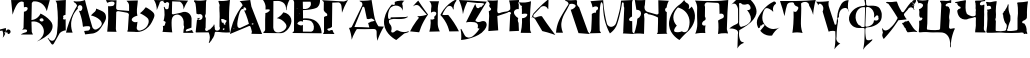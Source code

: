 SplineFontDB: 3.0
FontName: Bukvar_inoka_Save
FullName: Bukvar inoka Save
FamilyName: Bukvar inoka Save
Weight: Regular
Copyright: Created by Filip Parag\nThis work is licensed under a Creative Commons Attribution-ShareAlike 4.0 International License.
UComments: "2016-3-21: Created with FontForge (http://fontforge.org)"
Version: 001.1
ItalicAngle: 0
UnderlinePosition: -100
UnderlineWidth: 50
Ascent: 800
Descent: 200
InvalidEm: 0
LayerCount: 2
Layer: 0 0 "Back" 1
Layer: 1 0 "Fore" 0
XUID: [1021 885 737160276 18432]
StyleMap: 0x0000
FSType: 0
OS2Version: 0
OS2_WeightWidthSlopeOnly: 0
OS2_UseTypoMetrics: 1
CreationTime: 1458576964
ModificationTime: 1461230820
OS2TypoAscent: 0
OS2TypoAOffset: 1
OS2TypoDescent: 0
OS2TypoDOffset: 1
OS2TypoLinegap: 90
OS2WinAscent: 0
OS2WinAOffset: 1
OS2WinDescent: 0
OS2WinDOffset: 1
HheadAscent: 0
HheadAOffset: 1
HheadDescent: 0
HheadDOffset: 1
OS2Vendor: 'PfEd'
MarkAttachClasses: 1
DEI: 91125
Encoding: iso8859-5
UnicodeInterp: none
NameList: AGL For New Fonts
DisplaySize: -48
AntiAlias: 1
FitToEm: 0
WinInfo: 27 27 9
BeginPrivate: 0
EndPrivate
BeginChars: 256 33

StartChar: uni0410
Encoding: 176 1040 0
Width: 814
VWidth: 0
Flags: HW
LayerCount: 2
Fore
SplineSet
802.099609375 0 m 1
 713.299804688 1.5 624.599609375 3 535.799804688 4.5 c 1
 539.700195312 21.099609375 543.5 37.599609375 547.400390625 54.2001953125 c 1
 533.400390625 112.5 520.400390625 155.799804688 512.599609375 171.900390625 c 0
 509.900390625 177.299804688 506.099609375 183.400390625 499.299804688 186.799804688 c 0
 490.900390625 191 482 189.299804688 477.299804688 188 c 0
 323.099609375 127.299804688 169 66.599609375 14.7998046875 5.900390625 c 0
 9.7998046875 3.900390625 4.900390625 2 -0.099609375 0 c 1
 13.2998046875 78.7998046875 35.900390625 171.599609375 74.900390625 271.799804688 c 0
 145.299804688 452.700195312 241 586.799804688 316.900390625 675.700195312 c 1
 312.200195312 687.200195312 305.799804688 700.200195312 297 713.799804688 c 0
 278.599609375 742.299804688 257 761.5 240.700195312 773.5 c 1
 329.099609375 782.299804688 417.5 791.200195312 505.900390625 800 c 1
 515.900390625 748.099609375 525.799804688 696.099609375 535.700195312 644.200195312 c 1
 624.5 429.5 713.299804688 214.700195312 802.099609375 0 c 1
94.7001953125 129.400390625 m 0
 102.099609375 125.400390625 109.200195312 128.299804688 110.299804688 128.799804688 c 0
 109.5 131 106.099609375 139.400390625 98.099609375 142.099609375 c 0
 96.2998046875 142.599609375 92.7998046875 143.700195312 89.900390625 141.799804688 c 0
 88 140.5 87 138.700195312 86.7001953125 137.599609375 c 0
 87.5 136 89.7001953125 131.799804688 94.7001953125 129.400390625 c 0
419.799804688 214.5 m 0
 437.5 222.5 455.299804688 230.700195312 473 238.700195312 c 1
 456 303.900390625 433.200195312 375.5 402.200195312 450.799804688 c 0
 386.200195312 490.099609375 369.5 526.400390625 352.299804688 560.599609375 c 1
 364.799804688 547.900390625 385.200195312 547.400390625 397.900390625 559.299804688 c 0
 410.099609375 570.400390625 411.700195312 590 401.099609375 603.299804688 c 0
 381.700195312 629.299804688 353.599609375 633.299804688 342.5 623.200195312 c 0
 334.5 616 334 599.299804688 340.099609375 583.400390625 c 1
 333.400390625 587.099609375 324.400390625 590.799804688 313.799804688 590 c 0
 250.700195312 585.700195312 217 432.200195312 203.200195312 369.099609375 c 0
 185.900390625 290 162.299804688 181.900390625 209.799804688 150.299804688 c 0
 224.099609375 140.799804688 240.799804688 140.799804688 253 142.099609375 c 0
 307.900390625 164.900390625 363.599609375 189 419.799804688 214.5 c 0
543.900390625 244.200195312 m 0
 543.599609375 240.799804688 543.299804688 234.099609375 546.5 227 c 0
 547.900390625 223.5 549.700195312 221.200195312 551.299804688 219.299804688 c 0
 556.099609375 222.400390625 563.5 226.700195312 573.299804688 228.799804688 c 0
 578.599609375 230.099609375 583.400390625 230.400390625 587.099609375 230.400390625 c 0
 590.299804688 239.200195312 588.200195312 243.700195312 587.099609375 245 c 0
 582.099609375 252.900390625 564.299804688 254.5 543.900390625 244.200195312 c 0
EndSplineSet
Validated: 33
EndChar

StartChar: uni0411
Encoding: 177 1041 1
Width: 718
VWidth: 0
Flags: HW
LayerCount: 2
Fore
SplineSet
15.099609375 3.7998046875 m 1
 12.900390625 12.2001953125 10.599609375 20.599609375 8.400390625 29 c 1
 13.900390625 30.400390625 28.7001953125 35 40.2998046875 49.2001953125 c 0
 55.900390625 68.2001953125 54.2001953125 90.099609375 53.7001953125 94.599609375 c 0
 51.7998046875 169.299804688 51.599609375 247.299804688 53.7001953125 328.099609375 c 0
 55.099609375 382.200195312 57.400390625 434.799804688 60.400390625 486 c 1
 71.599609375 486.799804688 88.7001953125 489.299804688 107.400390625 497.799804688 c 0
 140.799804688 512.900390625 175.599609375 545.299804688 169.599609375 561.599609375 c 0
 160.799804688 585.200195312 68 569.099609375 63.7998046875 568.299804688 c 1
 63.7998046875 595.700195312 63.7998046875 623.200195312 63.7998046875 650.599609375 c 0
 60.900390625 670.700195312 55.099609375 696.299804688 43.599609375 724.5 c 0
 30.2998046875 757.299804688 13.599609375 782.5 0 800 c 1
 220.599609375 800 441.200195312 800 661.900390625 800 c 1
 648.099609375 776.5 633.900390625 748.400390625 621.599609375 716 c 0
 598 654 589.299804688 597.700195312 586.299804688 554.700195312 c 1
 582.400390625 555.299804688 578.5 555.799804688 574.5 556.400390625 c 1
 577 577.099609375 584.200195312 656.799804688 532.5 712.599609375 c 0
 514.299804688 732.299804688 494.099609375 743.200195312 482.099609375 749.599609375 c 0
 428.900390625 777.799804688 377.700195312 778.299804688 351.099609375 776.5 c 0
 320.900390625 775.900390625 290.599609375 775.400390625 260.400390625 774.799804688 c 1
 259.299804688 562 258.200195312 349.200195312 257 136.5 c 1
 263.400390625 73.2001953125 290.799804688 47.900390625 302.400390625 39.099609375 c 0
 385.599609375 -24.2001953125 576.5 59.7998046875 586.299804688 160 c 0
 595 248.700195312 459.400390625 324 451.900390625 328 c 0
 410.400390625 350.400390625 371.200195312 358.400390625 344.400390625 361.599609375 c 1
 371.099609375 373.400390625 408.099609375 393.400390625 445.200195312 427.099609375 c 0
 474.700195312 453.900390625 495.200195312 481.099609375 509 502.700195312 c 1
 603.099609375 489.900390625 680.200195312 429.200195312 703.900390625 348.200195312 c 0
 727.799804688 266.5 687 195.099609375 661.900390625 151.700195312 c 0
 647.700195312 127.099609375 580.799804688 18.5 465.900390625 2.2001953125 c 0
 451.599609375 0.2001953125 439.5 0 431.200195312 0.2001953125 c 0
 292.5 1.2998046875 153.799804688 2.5 15.099609375 3.7998046875 c 1
EndSplineSet
Validated: 33
EndChar

StartChar: uni0412
Encoding: 178 1042 2
Width: 748
VWidth: 0
Flags: HW
LayerCount: 2
Fore
SplineSet
0 6.7001953125 m 1
 8.2001953125 10.599609375 21.400390625 18.2998046875 33.2998046875 32.400390625 c 0
 42.099609375 42.7001953125 47.2001953125 52.900390625 50.099609375 60.2998046875 c 0
 51.2001953125 286.099609375 52.2998046875 511.700195312 53.599609375 737.5 c 0
 53.5 744.799804688 52.400390625 755.599609375 47.900390625 767.700195312 c 0
 42.099609375 783.299804688 33.2001953125 793.799804688 27.599609375 799.5 c 1
 700.5 800 l 1
 701.799804688 768.799804688 701.200195312 683.400390625 642.400390625 629.200195312 c 0
 625.700195312 613.700195312 599.799804688 596.799804688 501.599609375 577.799804688 c 0
 447.5 567.299804688 369.799804688 555.900390625 273.599609375 554.299804688 c 1
 274.5 520.799804688 275.099609375 486.900390625 275.5 452.5 c 0
 275.799804688 425.799804688 275.900390625 399.400390625 275.900390625 373.299804688 c 0
 275.799804688 366.299804688 275.799804688 359.200195312 275.799804688 352.099609375 c 1
 280.099609375 352.599609375 287.099609375 353.299804688 295.700195312 354 c 2
 295.700195312 354 323.799804688 356.200195312 351.799804688 355.400390625 c 0
 415.599609375 353.599609375 522.799804688 349.299804688 614.900390625 274.900390625 c 0
 733.200195312 179.400390625 739.900390625 26.599609375 740.700195312 0 c 1
 493.700195312 2.099609375 246.700195312 4.599609375 0 6.7001953125 c 1
462.400390625 757.599609375 m 1
 398.299804688 757.299804688 334.299804688 756.900390625 270.299804688 756.400390625 c 1
 271.5 698.700195312 272.599609375 640.900390625 273.700195312 583.200195312 c 1
 363.299804688 566.400390625 442.5 604.200195312 465.900390625 663.700195312 c 0
 480.900390625 702 469.299804688 740 462.400390625 757.599609375 c 1
173.5 467.200195312 m 0
 171.900390625 464.5 173.200195312 459.099609375 176.400390625 457.5 c 0
 181 455.400390625 188.200195312 462.099609375 187.700195312 465.299804688 c 0
 186.599609375 468.799804688 176.5 471.200195312 173.5 467.200195312 c 0
259.599609375 280 m 0
 225.599609375 293.900390625 177.799804688 287.099609375 150.5 256.299804688 c 0
 145.400390625 250.599609375 138 240.400390625 133.099609375 224.700195312 c 1
 144.099609375 215.299804688 163.900390625 200.299804688 192.900390625 192.799804688 c 0
 212.200195312 187.799804688 232 181.200195312 253.400390625 189.599609375 c 0
 262.700195312 193.200195312 269.400390625 198.400390625 273.5 202.200195312 c 1
 273.099609375 148.599609375 272.799804688 94.900390625 272.400390625 41.2998046875 c 1
 310 41.2001953125 347.900390625 41 385.900390625 40.7001953125 c 0
 418 40.400390625 450 40 481.799804688 39.599609375 c 0
 493.400390625 42.2001953125 506.200195312 47.099609375 517.200195312 56.7998046875 c 0
 566.900390625 100.799804688 556.099609375 221.5 493.099609375 275.400390625 c 0
 456.5 306.700195312 407.299804688 310.700195312 354 315.099609375 c 0
 320.900390625 317.799804688 293.299804688 316 274.700195312 314 c 1
 274.299804688 300.299804688 274 286.5 273.599609375 272.700195312 c 1
 270.5 274.700195312 265.700195312 277.5 259.599609375 280 c 0
144.599609375 428 m 0
 141.900390625 428.799804688 139.200195312 425.599609375 139.5 424 c 0
 140 421.900390625 145.400390625 420.5 146.700195312 422.400390625 c 0
 147.799804688 423.700195312 147 427.200195312 144.599609375 428 c 0
132.799804688 599.400390625 m 0
 129.299804688 602.900390625 120.400390625 599.099609375 119.900390625 595.599609375 c 0
 119.599609375 591.799804688 127.700195312 586.200195312 131.700195312 588.900390625 c 0
 134.900390625 590.799804688 135.5 597 132.799804688 599.400390625 c 0
EndSplineSet
Validated: 33
EndChar

StartChar: uni0413
Encoding: 179 1043 3
Width: 664
VWidth: 0
Flags: HW
LayerCount: 2
Fore
SplineSet
24.7001953125 -16.2998046875 m 1
 50.7001953125 33.7001953125 l 1
 50.7001953125 391.799804688 l 1
 57.7001953125 397.599609375 69.2998046875 406 85.400390625 411.400390625 c 0
 107.599609375 418.799804688 118.900390625 414.099609375 127 423.5 c 0
 136.599609375 434.700195312 132.700195312 455.5 125.299804688 468.599609375 c 0
 117.299804688 482.700195312 105.5 487.200195312 94.099609375 494.599609375 c 0
 78.599609375 504.599609375 59.2001953125 522.700195312 43.7998046875 558.700195312 c 1
 44.400390625 623.099609375 45 687.5 45.5 751.900390625 c 1
 0 796.099609375 l 1
 549.799804688 764.900390625 l 1
 650.299804688 800 l 1
 619.200195312 751.400390625 587.099609375 695.299804688 556.700195312 631.5 c 0
 533.799804688 583.400390625 515 537.5 499.5 494.599609375 c 1
 497.900390625 557.299804688 492.599609375 608.799804688 487.400390625 647.099609375 c 0
 483.900390625 672.599609375 479.5 699.299804688 457.900390625 719.900390625 c 0
 443.299804688 733.900390625 426.200195312 739.700195312 414.599609375 742.400390625 c 0
 362 740.700195312 309.5 738.900390625 256.900390625 737.200195312 c 1
 250 160.099609375 l 1
 238.700195312 149.799804688 220.900390625 136.200195312 196.299804688 127.200195312 c 0
 161.5 114.5 138.700195312 120.400390625 133.799804688 108.200195312 c 0
 128.400390625 94.7998046875 147.799804688 68.7001953125 170.400390625 63.099609375 c 0
 182.799804688 60 189.700195312 64.7998046875 218.900390625 70 c 0
 236.299804688 73.099609375 250.799804688 74.5 260.5 75.2001953125 c 1
 265.5 58.7998046875 273.099609375 39.099609375 284.799804688 18 c 0
 293.900390625 1.5 303.599609375 -12.2998046875 312.5 -23.599609375 c 1
 216.5 -21.2001953125 120.599609375 -18.7001953125 24.7001953125 -16.2998046875 c 1
EndSplineSet
Validated: 33
EndChar

StartChar: uni0414
Encoding: 180 1044 4
Width: 880
VWidth: 0
Flags: HW
LayerCount: 2
Fore
SplineSet
738.599609375 153.900390625 m 1
 738.599609375 153.900390625 l 1
 871.5 153.799804688 l 1
 840.599609375 102.200195312 808.799804688 43.2001953125 778.599609375 -23.099609375 c 0
 750 -86.099609375 727.400390625 -145.5 709.200195312 -200 c 1
 695.299804688 -131.799804688 692 -76.7998046875 691.5 -39.2998046875 c 0
 690.799804688 16.2001953125 696.200195312 52 672.400390625 75.599609375 c 0
 650.700195312 97.2998046875 615.799804688 97.2998046875 592.700195312 94.900390625 c 0
 460.5 91.7998046875 328.400390625 89 196.099609375 85.900390625 c 1
 182.599609375 65.599609375 169.400390625 44.099609375 156.200195312 21 c 0
 116.099609375 -50 88 -118.099609375 67.900390625 -179.400390625 c 1
 64.7998046875 -135.799804688 58.400390625 -84.7998046875 45.7001953125 -28.900390625 c 0
 32.7001953125 27.5 16.2001953125 76.2998046875 -0.099609375 117.099609375 c 1
 9.400390625 115.900390625 27.5 115.400390625 47.099609375 124.400390625 c 0
 55.900390625 128.400390625 62.7001953125 133.400390625 67.900390625 137.599609375 c 0
 151 305.799804688 234 473.700195312 317 641.799804688 c 0
 320.299804688 645.799804688 339.900390625 670.5 334.700195312 703.799804688 c 0
 334 708 328.299804688 741 303.799804688 754 c 0
 289 761.599609375 272.700195312 759.700195312 266.799804688 771.5 c 0
 264.700195312 776 264.900390625 780.5 265.400390625 783.299804688 c 0
 327 780.299804688 395.599609375 780.700195312 470.400390625 787.799804688 c 0
 503.5 791.099609375 534.799804688 795.099609375 564.799804688 800.099609375 c 1
 587.200195312 665.799804688 601.400390625 580.900390625 608.900390625 534.200195312 c 0
 633.200195312 386.299804688 647.099609375 298.5 707.700195312 199.700195312 c 0
 720 179.599609375 731.099609375 164 738.599609375 153.900390625 c 1
541.200195312 267.299804688 m 1
 605.099609375 276.099609375 637.700195312 286.900390625 638.400390625 299.599609375 c 0
 638.900390625 307.900390625 627.099609375 316.599609375 603 326.299804688 c 1
 594.799804688 334.799804688 584.099609375 342.599609375 570.700195312 345.400390625 c 0
 544 351.099609375 527.700195312 333.200195312 492.599609375 330.799804688 c 0
 474.200195312 329.400390625 458.599609375 332.900390625 446.799804688 336.700195312 c 1
 428.700195312 422.099609375 410.5 507.700195312 392.099609375 593.099609375 c 0
 391.900390625 598 390.200195312 612.200195312 378.900390625 624.200195312 c 0
 375.599609375 627.5 365.5 638.299804688 353.900390625 637.400390625 c 0
 340.200195312 635.900390625 327 618.200195312 325.799804688 593 c 1
 135.700195312 137.5 l 1
 260.099609375 136.099609375 384.400390625 134.400390625 508.700195312 133 c 1
 499 168.900390625 489.099609375 204.700195312 479.200195312 240.599609375 c 1
 499.900390625 249.599609375 520.400390625 258.599609375 541.200195312 267.299804688 c 1
EndSplineSet
Validated: 37
EndChar

StartChar: uni0415
Encoding: 181 1045 5
Width: 646
VWidth: 0
Flags: HW
LayerCount: 2
Fore
SplineSet
307.400390625 -169.200195312 m 1
 284.299804688 -158.099609375 34 -32.7001953125 3.2001953125 212.400390625 c 0
 -18.400390625 383.900390625 77.599609375 537.200195312 111.599609375 591.599609375 c 0
 141.200195312 638.900390625 171.599609375 675 195 700 c 1
 212.400390625 696.5 229.700195312 693.099609375 247.099609375 689.599609375 c 0
 251.599609375 689.400390625 254.900390625 690.400390625 257.5 691.700195312 c 0
 272.5 699.400390625 276.5 728.799804688 267.900390625 764.599609375 c 1
 305.5 780.700195312 362.299804688 799 432.5 800 c 0
 462.200195312 800.400390625 488.799804688 797.700195312 511.700195312 793.700195312 c 1
 474.599609375 772.5 452.099609375 738.700195312 455.400390625 706.200195312 c 0
 456.099609375 698.900390625 458.5 688.599609375 465.799804688 677 c 1
 468.5 632.5 471.299804688 588.099609375 474.099609375 543.599609375 c 1
 467.700195312 564 450.299804688 609.799804688 405.299804688 641.5 c 0
 337 689.700195312 239.5 683.5 180.299804688 635.200195312 c 0
 144.700195312 606.099609375 131.700195312 569 119.599609375 534.099609375 c 0
 92.5 456.299804688 100.200195312 387.099609375 107.099609375 350.5 c 1
 131.799804688 334.900390625 157.5 338.900390625 165.700195312 351.799804688 c 0
 171.900390625 361.599609375 167.200195312 375 165.700195312 378.900390625 c 1
 292.5 381.900390625 419.400390625 385 546.200195312 388 c 0
 554 391.099609375 560.700195312 393.400390625 565.799804688 395 c 0
 579.599609375 399.400390625 583.099609375 399.5 586.099609375 398.900390625 c 0
 593.400390625 397.599609375 598.5 392.599609375 601.200195312 389.299804688 c 1
 583.900390625 378.5 563 367.5 538.400390625 358.299804688 c 0
 519.299804688 351.099609375 480.200195312 338.700195312 384.5 337.200195312 c 0
 283.799804688 335.599609375 253.299804688 348.299804688 183.700195312 331.700195312 c 0
 159.700195312 325.900390625 140.599609375 319 128.599609375 314.200195312 c 1
 119.099609375 282.200195312 123.099609375 260.700195312 128.200195312 247.299804688 c 0
 138.5 220 154.900390625 210 169.599609375 187.099609375 c 0
 182.599609375 167 194.5 134.799804688 188.400390625 82.400390625 c 1
 177.599609375 58.900390625 175.299804688 33.5 186.799804688 21.400390625 c 0
 202.200195312 5.099609375 246.200195312 8.400390625 282.099609375 46.400390625 c 0
 288.700195312 53 299.099609375 61.400390625 313.400390625 65.2001953125 c 0
 342.200195312 72.900390625 362.5 55.400390625 400.099609375 41 c 1
 400.099609375 41 455.400390625 19.7001953125 520.400390625 23 c 0
 541.299804688 24 572.5 28.2001953125 609.5 43.2998046875 c 0
 614 43.5 618.099609375 40.900390625 619.700195312 37 c 0
 621.5 32.599609375 619.900390625 27.2998046875 615.799804688 24.5 c 0
 606.400390625 20.2001953125 596.5 16 586.099609375 12 c 0
 558 1.2001953125 531.400390625 -6 507.400390625 -10.900390625 c 0
 499.799804688 -16.5 492.099609375 -22.099609375 484.5 -27.7998046875 c 0
 422.400390625 -74.099609375 363.400390625 -121.400390625 307.400390625 -169.200195312 c 1
EndSplineSet
Validated: 33
EndChar

StartChar: uni0416
Encoding: 182 1046 6
Width: 1232
VWidth: 0
Flags: HW
LayerCount: 2
Fore
SplineSet
74.5 664.5 m 0
 70.400390625 660.799804688 91.099609375 697 206.200195312 810.200195312 c 1
 257 731.200195312 312.200195312 650.400390625 372.099609375 568.299804688 c 0
 398.5 532.200195312 424.900390625 497.099609375 451.200195312 462.900390625 c 1
 417.400390625 416.400390625 382.400390625 362.799804688 348.900390625 301.700195312 c 0
 292.200195312 198.299804688 254.700195312 100.799804688 229.5 18 c 1
 153.5 25.7998046875 77.599609375 33.5 1.599609375 41.2998046875 c 1
 41 120.599609375 91.5 207.099609375 156.700195312 295.400390625 c 0
 179.900390625 326.900390625 203.299804688 356.299804688 226.5 383.799804688 c 1
 218.799804688 386.400390625 205.200195312 392.299804688 193.900390625 405.5 c 0
 189.700195312 410.400390625 186.799804688 415.200195312 184.599609375 419.5 c 1
 224.200195312 419.5 270.900390625 422.5 322.599609375 431.900390625 c 0
 359.599609375 438.599609375 392.799804688 447.400390625 421.799804688 456.700195312 c 1
 360.299804688 527 298.799804688 597.299804688 237.299804688 667.599609375 c 0
 228.5 677 213.200195312 690.400390625 190.799804688 697.099609375 c 0
 130.599609375 715.099609375 78.099609375 667.900390625 74.5 664.5 c 0
524.099609375 509.5 m 1
 526.200195312 548.299804688 528.200195312 587 530.299804688 625.799804688 c 0
 534.599609375 642.200195312 544.799804688 690.700195312 521 742.099609375 c 0
 509.5 767 493.799804688 784.200195312 482.200195312 794.799804688 c 1
 563.900390625 794.299804688 645.5 793.799804688 727.200195312 793.200195312 c 1
 717.599609375 764 708.5 729.099609375 702.400390625 689.299804688 c 0
 694.5 637.5 694 591.5 696.200195312 554.400390625 c 0
 695.200195312 452.599609375 694.099609375 350.799804688 693.099609375 249 c 0
 692.700195312 222.200195312 694.799804688 187.5 704 148.200195312 c 0
 714.700195312 102 731.5 65.400390625 745.900390625 39.7001953125 c 1
 658.599609375 37.599609375 571.200195312 35.599609375 483.900390625 33.5 c 1
 501.400390625 90.5 517 164.200195312 518 250.599609375 c 0
 518.400390625 284.099609375 516.5 315.200195312 513.299804688 343.599609375 c 1
 516.099609375 342.400390625 564.200195312 322.799804688 598.599609375 349.799804688 c 0
 609.099609375 358 615.200195312 368.099609375 618.799804688 376.200195312 c 1
 617.599609375 376.400390625 609.200195312 377.900390625 604.799804688 385.5 c 0
 600.799804688 392.599609375 601.900390625 402 607.900390625 408.799804688 c 0
 651.700195312 440.099609375 666.5 487.599609375 652.900390625 511.099609375 c 0
 637.5 537.400390625 577.700195312 548.799804688 524.099609375 509.5 c 1
759.799804688 450.599609375 m 1
 794.299804688 521.200195312 857.599609375 626.700195312 969.099609375 721.900390625 c 0
 1028 772.200195312 1086.09960938 807.400390625 1135 832 c 1
 1145.29980469 824.799804688 1155.70019531 817.5 1166 810.299804688 c 1
 1149.79980469 793.200195312 1125.20019531 762.900390625 1108.59960938 718.799804688 c 0
 1088.09960938 664.299804688 1090.20019531 616.5 1093.09960938 591.700195312 c 1
 1086.90039062 592.200195312 1080.70019531 592.700195312 1074.5 593.299804688 c 1
 1071.40039062 636.099609375 1041.09960938 670.5 1003.20019531 677 c 0
 958.5 684.700195312 926.200195312 649.799804688 924.099609375 647.5 c 0
 894.299804688 615.599609375 860 571.099609375 832.599609375 512.599609375 c 0
 823 492 815.400390625 472.200195312 809.299804688 453.700195312 c 1
 827 451.5 846.200195312 449.799804688 866.700195312 449 c 0
 899.799804688 447.799804688 930 449.299804688 956.599609375 452.099609375 c 1
 1002.09960938 398.099609375 1050.20019531 335.099609375 1097.70019531 262.900390625 c 0
 1149 184.900390625 1190.20019531 110.299804688 1223.29980469 42.7001953125 c 1
 1143.20019531 41.7001953125 1063.09960938 40.599609375 983 39.599609375 c 1
 966.200195312 112.5 933.400390625 213.599609375 865.200195312 318.700195312 c 0
 830.400390625 372.400390625 793.5 416 759.799804688 450.599609375 c 1
EndSplineSet
Validated: 33
EndChar

StartChar: uni0417
Encoding: 183 1047 7
Width: 706
VWidth: 0
Flags: HW
LayerCount: 2
Fore
SplineSet
98.900390625 446.900390625 m 1
 92.400390625 504.799804688 80.2998046875 573.099609375 57.7998046875 647.799804688 c 0
 40.400390625 705.700195312 20.099609375 756.5 0 800 c 1
 100.299804688 795.700195312 201.799804688 790.599609375 304.400390625 784.799804688 c 0
 436.299804688 777.299804688 566.200195312 768.599609375 694 758.900390625 c 1
 599.099609375 603.099609375 504.200195312 447.400390625 409.400390625 291.599609375 c 1
 413.900390625 282.200195312 419.299804688 275.299804688 424.599609375 270.299804688 c 0
 454.400390625 242.099609375 509.200195312 242.700195312 564.599609375 267.299804688 c 0
 569.400390625 268.900390625 628.400390625 287.5 665.099609375 253.599609375 c 0
 668.400390625 250.599609375 683.599609375 235.900390625 689.5 204.900390625 c 0
 693.200195312 185.299804688 697.900390625 133.799804688 640.799804688 57.2998046875 c 0
 554.099609375 -59.099609375 417.599609375 -108.900390625 331.799804688 -139 c 0
 268.700195312 -161.200195312 173.900390625 -188.400390625 53.2998046875 -199.900390625 c 1
 58.099609375 -152.099609375 59.900390625 -95.5 54.7998046875 -32.5 c 0
 51.599609375 6.900390625 46.099609375 43 39.5 75.5 c 1
 45.599609375 76 51.7001953125 76.5 57.7998046875 77 c 1
 81.099609375 32.7998046875 97.7001953125 1.099609375 105 -12.7998046875 c 0
 143.200195312 -85.7998046875 153.099609375 -105.400390625 178.099609375 -120.900390625 c 0
 208.799804688 -139.900390625 240.900390625 -139.5 252.700195312 -139.200195312 c 0
 317.799804688 -137.5 363.700195312 -91.900390625 415.599609375 -40.2998046875 c 0
 441 -15.099609375 475.299804688 23.400390625 508.400390625 76.900390625 c 0
 507.900390625 82 507.400390625 87 506.900390625 92.099609375 c 1
 505.099609375 91.099609375 494.900390625 85.400390625 482.5 89.099609375 c 0
 472.599609375 92 467.299804688 99.099609375 465.799804688 101.299804688 c 0
 484.5 160.799804688 467 192.599609375 461.200195312 201.799804688 c 0
 430.900390625 249.700195312 356.900390625 250.900390625 290.700195312 252 c 0
 242 252.799804688 202 246 175 239.799804688 c 1
 252.099609375 394.099609375 329.200195312 548.400390625 406.400390625 702.599609375 c 1
 410.200195312 690.599609375 415.799804688 673.799804688 423.099609375 653.900390625 c 0
 437.799804688 613.799804688 443 605.900390625 452 600.599609375 c 0
 471.5 589.200195312 494.200195312 598.299804688 496.099609375 599.099609375 c 0
 521.799804688 609.900390625 527.599609375 636.400390625 528.099609375 638.700195312 c 1
 529.900390625 632.200195312 534.5 619.099609375 543.299804688 617.400390625 c 0
 552.599609375 615.700195312 561.400390625 627.5 569.200195312 637.200195312 c 0
 608.599609375 686.099609375 630.900390625 691.099609375 628.599609375 702.599609375 c 0
 626.099609375 715.200195312 595.900390625 728.5 459.599609375 725.400390625 c 1
 375.400390625 734.5 291.200195312 743.700195312 206.900390625 752.799804688 c 1
 186.700195312 713.400390625 166.200195312 668.200195312 147.5 617.299804688 c 0
 124.799804688 555.299804688 109.5 497.599609375 98.900390625 446.900390625 c 1
EndSplineSet
Validated: 33
EndChar

StartChar: uni0418
Encoding: 184 1048 8
Width: 808
VWidth: 0
Flags: HW
LayerCount: 2
Fore
SplineSet
33.7001953125 23.599609375 m 1
 40.5 150.400390625 47.2998046875 277.200195312 54 404 c 0
 53 426.099609375 51.5 448.900390625 49.599609375 472.299804688 c 0
 48.2001953125 489.099609375 46.599609375 505.599609375 44.7998046875 521.599609375 c 1
 51.599609375 523 60.7001953125 525.700195312 70.2998046875 531.099609375 c 0
 87.400390625 540.700195312 97.2998046875 553.799804688 102.099609375 561.299804688 c 1
 101.599609375 570.299804688 101 579.299804688 100.5 588.400390625 c 1
 82.2998046875 601.599609375 72.2998046875 616 67.099609375 625 c 0
 59.900390625 637.400390625 52.2001953125 650.900390625 56 666.5 c 0
 58.2001953125 675.599609375 63.5 681.900390625 67.099609375 685.599609375 c 0
 67.2001953125 693.799804688 66.2998046875 716 51.2001953125 738.099609375 c 0
 37.900390625 757.5 20.599609375 766.5 13 769.900390625 c 1
 13 777.900390625 13 785.799804688 13 793.799804688 c 1
 51.7998046875 788 97.2998046875 783.900390625 148.299804688 784.299804688 c 0
 194.599609375 784.599609375 236.299804688 788.5 272.400390625 793.799804688 c 1
 261.400390625 702.099609375 264.599609375 625.400390625 258.099609375 569.400390625 c 0
 250.099609375 501.200195312 268.5 481 278.799804688 473.900390625 c 0
 305 455.799804688 329.099609375 488 426.799804688 504.099609375 c 0
 479 512.700195312 512.200195312 510.099609375 549.299804688 537.5 c 0
 564.400390625 548.599609375 574.700195312 560.599609375 581.099609375 569.299804688 c 1
 582.5 597.700195312 582.200195312 631 577.900390625 668 c 0
 572.400390625 715.799804688 561.700195312 756.599609375 550.799804688 788.900390625 c 1
 634.099609375 792.599609375 717.299804688 796.299804688 800.599609375 800 c 1
 800.599609375 786.200195312 800.599609375 772.400390625 800.599609375 758.599609375 c 0
 796.700195312 755 789.5 747 786.299804688 734.700195312 c 0
 780.299804688 711.599609375 793.799804688 692.900390625 795.799804688 690.099609375 c 0
 795.299804688 650.299804688 794.700195312 610.5 794.200195312 570.799804688 c 1
 786.099609375 572.599609375 749.200195312 580.200195312 714.599609375 558.099609375 c 0
 694.700195312 545.400390625 681.599609375 526.700195312 676.400390625 512 c 0
 660.200195312 465.700195312 700.700195312 395.400390625 781.400390625 346.5 c 1
 776.799804688 336.400390625 769 315.900390625 770.299804688 289.200195312 c 0
 771.700195312 259.599609375 783.400390625 238.299804688 789.400390625 228.700195312 c 1
 792.599609375 161.900390625 795.799804688 95 798.900390625 28.2001953125 c 1
 719.299804688 24.5 639.799804688 20.7998046875 560.200195312 17.099609375 c 1
 567.099609375 158.200195312 574 299.299804688 580.900390625 440.400390625 c 0
 581.799804688 440.799804688 602.099609375 450.299804688 603.200195312 467.5 c 0
 604.299804688 485.5 583.400390625 497.200195312 573 500.900390625 c 0
 551.700195312 508.5 526 499.900390625 506.200195312 480.200195312 c 1
 423.5 453.099609375 340.700195312 426.099609375 258 399 c 1
 265.400390625 279.700195312 272.900390625 160.299804688 280.299804688 41 c 1
 198.099609375 35.2998046875 115.900390625 29.400390625 33.7001953125 23.599609375 c 1
EndSplineSet
Validated: 33
EndChar

StartChar: uni0408
Encoding: 168 1032 9
Width: 325
VWidth: 0
Flags: HW
LayerCount: 2
Fore
SplineSet
62.2998046875 781.799804688 m 1
 148.799804688 787.900390625 235.299804688 793.900390625 321.799804688 800 c 1
 318.799804688 680.099609375 315.700195312 560.200195312 312.700195312 440.400390625 c 1
 280.5 440.299804688 256.5 422.599609375 253.5 402.5 c 0
 253 399.099609375 252 388.5 261.099609375 375.200195312 c 0
 259.700195312 373.400390625 245.900390625 355.099609375 252 341.799804688 c 0
 258.400390625 327.900390625 286 320.400390625 315.700195312 335.700195312 c 1
 316.700195312 245.200195312 317.700195312 154.599609375 318.700195312 64.099609375 c 1
 297.700195312 63.099609375 260.799804688 58.400390625 221.599609375 36.7998046875 c 0
 195.799804688 22.599609375 177.400390625 5.7998046875 165.5 -7.2001953125 c 0
 120.5 -85.599609375 75.5 -164 30.400390625 -242.400390625 c 0
 11.7001953125 -281.299804688 -5.400390625 -284.700195312 -12.099609375 -284.900390625 c 0
 -29.2001953125 -285.5 -42 -267.099609375 -77.400390625 -212.099609375 c 0
 -94.400390625 -185.599609375 -113.799804688 -155.099609375 -135.099609375 -121.099609375 c 1
 -129.5 -121.599609375 -124 -122.099609375 -118.400390625 -122.599609375 c 1
 -90.7001953125 -167.5 -47.7001953125 -195.700195312 -9.099609375 -189.400390625 c 0
 34.7001953125 -182.200195312 56.7998046875 -133.099609375 75.900390625 -90.7998046875 c 0
 96.5 -45.2001953125 100.900390625 -3.7001953125 101.700195312 21.5 c 0
 114.200195312 120.900390625 122.5 234.599609375 121.400390625 359.900390625 c 0
 120.5 467.599609375 112.700195312 566.299804688 101.700195312 654.299804688 c 0
 103.299804688 670.5 103.900390625 700 91.099609375 733.200195312 c 0
 82.599609375 755.099609375 71.2001953125 771.200195312 62.2998046875 781.799804688 c 1
EndSplineSet
Validated: 33
EndChar

StartChar: uni041A
Encoding: 186 1050 10
Width: 913
VWidth: 0
Flags: HW
LayerCount: 2
Fore
SplineSet
42.5 0.099609375 m 1
 52.2998046875 43.7998046875 60.900390625 91.900390625 67 143.900390625 c 0
 77 228.799804688 78.2001953125 305.900390625 75.2001953125 372.700195312 c 1
 86.7001953125 372.700195312 158.200195312 373.599609375 192.900390625 425 c 0
 198.900390625 433.900390625 213.400390625 455.299804688 206 470.799804688 c 0
 189.299804688 505.5 76.7001953125 478.5 72 477.299804688 c 1
 74.400390625 510.099609375 75.2998046875 546.200195312 73.599609375 585.200195312 c 0
 72.599609375 607.599609375 70.900390625 628.799804688 68.7001953125 648.900390625 c 0
 70.400390625 651.400390625 75.7998046875 660.099609375 73.599609375 670.099609375 c 0
 70.7998046875 683 56.7001953125 693.299804688 39.2001953125 693 c 1
 26.099609375 719.700195312 13.099609375 746.400390625 0 773.099609375 c 1
 39.099609375 766.400390625 91.7998046875 761.299804688 153.599609375 766.599609375 c 0
 213.799804688 771.700195312 263.700195312 784.900390625 300.700195312 797.700195312 c 1
 284.700195312 652.900390625 274.299804688 495.5 272.900390625 327 c 0
 272.200195312 239.299804688 274 154.700195312 277.799804688 73.7001953125 c 0
 280.799804688 61.5 284.900390625 47.7001953125 290.900390625 32.7998046875 c 0
 296.099609375 19.7998046875 301.700195312 8.400390625 307.200195312 -1.5 c 1
 281.700195312 -1.599609375 256.099609375 -1.599609375 230.400390625 -1.5 c 0
 167.299804688 -1.400390625 104.599609375 -0.900390625 42.5 0.099609375 c 1
299.799804688 403.299804688 m 0
 304.900390625 406.400390625 316.200195312 397.5 315.099609375 394.400390625 c 0
 314.200195312 391.200195312 300.200195312 390 297.599609375 395.599609375 c 0
 296.5 398.099609375 297.5 401.900390625 299.799804688 403.299804688 c 0
738.700195312 851.5 m 1
 738.5 845.299804688 738.299804688 839.099609375 738.200195312 832.900390625 c 0
 736.200195312 757.700195312 734.200195312 682.599609375 732.200195312 607.400390625 c 0
 729.400390625 604.299804688 726.700195312 601.200195312 724 598.099609375 c 1
 710.299804688 638.200195312 676.400390625 667.799804688 635.799804688 674.900390625 c 0
 589.200195312 683.099609375 541.200195312 660.299804688 516.5 617.700195312 c 1
 475.099609375 575.200195312 433.700195312 532.700195312 392.299804688 490.200195312 c 1
 355.599609375 465.299804688 349.799804688 423 366.200195312 403.599609375 c 0
 377.200195312 390.599609375 399 387.099609375 420.099609375 392.200195312 c 0
 447.099609375 403.400390625 470.299804688 410.599609375 487.099609375 415.099609375 c 0
 550 432.099609375 565.799804688 424.099609375 572.099609375 420 c 0
 584 412.299804688 589.799804688 400.200195312 592.799804688 391.700195312 c 0
 660.200195312 289.799804688 731.700195312 186.400390625 807.400390625 81.7001953125 c 0
 841.099609375 35 874.900390625 -10.7001953125 908.700195312 -55.599609375 c 1
 847.099609375 -32.099609375 780.599609375 -9.400390625 709.299804688 11.400390625 c 0
 665.5 24.2001953125 622.900390625 35.400390625 581.799804688 45.2001953125 c 1
 498.799804688 187.099609375 437.099609375 291.5 415.099609375 330.099609375 c 0
 411.599609375 336.299804688 402.599609375 352 385.700195312 367.700195312 c 0
 363 388.700195312 339.099609375 397.900390625 325.200195312 402 c 1
 327.5 414.900390625 331.400390625 430.599609375 338.299804688 447.799804688 c 0
 345.900390625 466.799804688 354.900390625 482.099609375 362.799804688 493.599609375 c 0
 429.5 569 506 647.900390625 593.299804688 727.299804688 c 0
 642.599609375 772.200195312 691.299804688 813.5 738.700195312 851.5 c 1
EndSplineSet
Validated: 33
EndChar

StartChar: uni041B
Encoding: 187 1051 11
Width: 853
VWidth: 0
Flags: HW
LayerCount: 2
Fore
SplineSet
0 3.599609375 m 1
 9.400390625 121.799804688 37.900390625 210.5 62.2001953125 269.5 c 0
 93.7998046875 346.299804688 136.200195312 414.700195312 221 551.5 c 0
 246.700195312 592.900390625 268.400390625 626.700195312 283.200195312 649.299804688 c 1
 306.900390625 669.900390625 317.700195312 699.5 309.700195312 724.099609375 c 0
 301.5 749.299804688 276.099609375 761.700195312 268.299804688 765.5 c 0
 254.599609375 772.200195312 242 774.099609375 233.799804688 774.700195312 c 1
 233.799804688 782.400390625 233.799804688 790 233.799804688 797.700195312 c 1
 275.5 793.900390625 321.299804688 791.599609375 370.799804688 791.900390625 c 0
 422.099609375 792.200195312 469.5 795.299804688 512.400390625 800 c 1
 517.900390625 785.200195312 523.299804688 770.400390625 528.799804688 755.599609375 c 1
 526.099609375 746.900390625 516.400390625 712.900390625 533.099609375 675.599609375 c 0
 546.099609375 646.599609375 568 631.5 576.799804688 626.099609375 c 1
 651.599609375 425.799804688 726.400390625 225.599609375 801.200195312 25.2998046875 c 1
 816.5 7.2998046875 831.900390625 -10.7998046875 847.200195312 -28.7998046875 c 1
 752.400390625 -21.5 657.700195312 -14.2001953125 562.900390625 -6.900390625 c 1
 497.700195312 183 432.5 372.900390625 367.200195312 562.799804688 c 1
 377.799804688 564.700195312 393.5 568.5 410.900390625 576.599609375 c 0
 449.799804688 594.700195312 499.700195312 635.5 491.5 666.400390625 c 0
 487.099609375 682.700195312 468 690.400390625 451.200195312 697.5 c 0
 402.099609375 718.200195312 355.700195312 704.299804688 339.599609375 698.700195312 c 1
 327.599609375 672.700195312 308.799804688 633.599609375 283.200195312 587.099609375 c 0
 260.700195312 546.299804688 243.799804688 519.400390625 236 506.5 c 0
 213.400390625 469.400390625 147.599609375 360.700195312 134.700195312 238.400390625 c 0
 130 193.599609375 128.299804688 108.799804688 173.799804688 2.400390625 c 1
 115.900390625 2.900390625 57.900390625 3.2001953125 0 3.599609375 c 1
EndSplineSet
Validated: 33
EndChar

StartChar: uni0409
Encoding: 169 1033 12
Width: 1000
VWidth: 0
Flags: H
LayerCount: 2
Fore
SplineSet
-0.099609375 5.2998046875 m 1
 18.5 82.2001953125 43.2001953125 165.700195312 76.2001953125 253.799804688 c 0
 136.5 415.299804688 208.799804688 549.900390625 276.900390625 657.5 c 1
 274.5 668.5 266.900390625 696.299804688 241.799804688 718.900390625 c 0
 227.200195312 732 212.200195312 738.599609375 202.299804688 741.900390625 c 1
 197.900390625 752.5 193.5 763.099609375 189.099609375 773.700195312 c 1
 228.299804688 765.799804688 286.099609375 758.900390625 354.700195312 768.200195312 c 0
 403.400390625 774.799804688 443.799804688 787.700195312 474.299804688 800 c 1
 482.200195312 767.900390625 490.200195312 735.700195312 498.400390625 703.5 c 0
 547.900390625 509.900390625 601.599609375 322.299804688 658.700195312 140.900390625 c 0
 663 129.799804688 677.200195312 97.2998046875 709.200195312 85 c 0
 750.099609375 69.2998046875 791.299804688 97.5 817.799804688 115.700195312 c 0
 827 122 887.299804688 164.5 894.599609375 212.200195312 c 0
 905.400390625 283.200195312 801.599609375 384.700195312 623.700195312 425 c 1
 649.299804688 453.200195312 672 473.700195312 688.400390625 487.5 c 0
 719.599609375 513.700195312 742.299804688 527.700195312 749.799804688 556.599609375 c 0
 753.400390625 570.299804688 752.299804688 582.5 750.900390625 590.599609375 c 1
 779.599609375 581.700195312 820.200195312 567.5 867.200195312 545.599609375 c 0
 922.5 519.799804688 950.5 506.400390625 970.299804688 479.799804688 c 0
 1005.40039062 432.799804688 1000.5 375.799804688 998.799804688 356.900390625 c 0
 997.299804688 340.099609375 992.5 306.799804688 927.5 205.5 c 0
 864.400390625 107.299804688 831.599609375 57.400390625 767.299804688 20.099609375 c 0
 733 0.2001953125 701.200195312 -9.7001953125 679.5 -15 c 0
 612.599609375 -23 545.700195312 -31.099609375 478.799804688 -39.099609375 c 1
 470.799804688 -10.900390625 462.700195312 17.2001953125 454.700195312 45.400390625 c 1
 465.400390625 46.7998046875 481.299804688 48.900390625 500.799804688 50.900390625 c 0
 551 56.099609375 558.400390625 54.2001953125 569.900390625 60.7998046875 c 0
 597.700195312 76.599609375 615.299804688 121.799804688 600.599609375 145.299804688 c 0
 587.200195312 166.799804688 550.5 164.5 505.200195312 161.799804688 c 0
 472.900390625 159.799804688 446.200195312 153.400390625 427.299804688 147.5 c 1
 425.5 151.900390625 423.599609375 156.299804688 421.799804688 160.700195312 c 0
 419.5 186.200195312 416.200195312 212.599609375 411.900390625 239.700195312 c 0
 393.400390625 356.5 359.799804688 457.599609375 323 541.400390625 c 1
 326.5 539.099609375 347.700195312 526 370.200195312 533.700195312 c 0
 394.900390625 542.200195312 402 569.5 405.299804688 582 c 0
 407.099609375 588.900390625 419.900390625 638.299804688 386.700195312 663.200195312 c 0
 368.900390625 676.599609375 340.700195312 680.700195312 318.700195312 666.5 c 0
 294.900390625 651.200195312 284.900390625 618.799804688 296.799804688 589.700195312 c 1
 281 575.200195312 259 553.299804688 236.5 523.900390625 c 0
 141.299804688 399.799804688 130.299804688 266.400390625 128.400390625 229.299804688 c 0
 123.299804688 131.200195312 146.799804688 52.2998046875 165.700195312 4.400390625 c 1
 110.299804688 4.599609375 55.099609375 5 -0.099609375 5.2998046875 c 1
EndSplineSet
Validated: 33
EndChar

StartChar: uni041C
Encoding: 188 1052 13
Width: 1108
VWidth: 0
Flags: HW
LayerCount: 2
Fore
SplineSet
0 6.7001953125 m 1
 0 12.2001953125 0 17.7001953125 0 23.2001953125 c 0
 6.900390625 30.5 17.7998046875 44 24.7998046875 63.7001953125 c 0
 30.7001953125 80.2001953125 31.599609375 94.7998046875 31.400390625 104.200195312 c 0
 34.099609375 152.099609375 36.2998046875 193 38 224.799804688 c 0
 42.900390625 316.099609375 44.099609375 344.299804688 44.599609375 378.5 c 0
 45.099609375 408.400390625 45 437.599609375 44.599609375 466.099609375 c 1
 54.400390625 474.900390625 75.099609375 490.900390625 105.700195312 497.5 c 0
 124.599609375 501.599609375 140.900390625 500.700195312 152 499.200195312 c 1
 150.900390625 502.5 143.900390625 524.799804688 157 547.099609375 c 0
 170.700195312 570.400390625 195.099609375 574.700195312 198.299804688 575.200195312 c 0
 208.599609375 606.900390625 198.900390625 623 196.599609375 626.400390625 c 0
 179.099609375 653 123 659 64.5 624.799804688 c 1
 60.400390625 648.200195312 53.900390625 675.799804688 43 705.799804688 c 0
 33.7998046875 731.299804688 23.2998046875 753.400390625 13.2998046875 771.900390625 c 1
 118.5 780.200195312 223.700195312 788.400390625 329 796.700195312 c 1
 335.099609375 693 348.099609375 577.5 372 453 c 0
 387.299804688 373 405.5 298.5 424.900390625 229.900390625 c 0
 429.599609375 220.700195312 453.5 175.700195312 502.599609375 163.799804688 c 0
 553.299804688 151.5 596 182.799804688 608.400390625 191.900390625 c 0
 641.299804688 216.099609375 655.799804688 245.900390625 707.599609375 431.5 c 0
 731 516.599609375 743.099609375 560 751.900390625 605 c 0
 762.700195312 659.799804688 771.599609375 720.099609375 776.700195312 785.099609375 c 1
 874.599609375 790.099609375 972.5 795 1070.40039062 800 c 1
 1066 792.799804688 1061 783.200195312 1057.20019531 771.400390625 c 0
 1052.20019531 756.200195312 1050.79980469 742.700195312 1050.59960938 732.799804688 c 0
 1050.79980469 623.5 1051 514.299804688 1051.20019531 405 c 1
 1041.5 403.099609375 1014.5 396.400390625 995 371.900390625 c 0
 989.099609375 364.400390625 971.900390625 342.799804688 978.5 324 c 0
 985.400390625 304.299804688 1016.79980469 291.400390625 1054.5 299.200195312 c 1
 1055.79980469 217.299804688 1057.09960938 135.400390625 1058.40039062 53.5 c 0
 1059.59960938 47.2001953125 1063.09960938 34.099609375 1073.79980469 21.5 c 0
 1083 10.7001953125 1093.40039062 5.2998046875 1099.09960938 2.7998046875 c 0
 1099.09960938 -1.2001953125 1099.09960938 -5.2998046875 1099.09960938 -9.2998046875 c 1
 1006.20019531 -4.5 913.299804688 0.2001953125 820.400390625 5 c 1
 823.799804688 10.599609375 827.700195312 18.400390625 830.299804688 28.099609375 c 0
 834.900390625 45.5 833.099609375 60.400390625 831.400390625 68.900390625 c 0
 839.700195312 250.900390625 847.900390625 432.799804688 856.200195312 614.799804688 c 1
 852.400390625 623.799804688 847.299804688 638.099609375 844.599609375 656.099609375 c 0
 838.5 697.299804688 850.299804688 721.900390625 836.299804688 735.400390625 c 0
 831.599609375 739.900390625 822.599609375 744.700195312 803.200195312 742 c 1
 792.099609375 670.900390625 780.700195312 611.799804688 771.799804688 568.5 c 0
 739.900390625 414 710.200195312 321.400390625 702.400390625 297.5 c 0
 681.799804688 234.400390625 671.5 202.900390625 654.5 171.900390625 c 0
 608 87.5 543 35.099609375 497.400390625 5.099609375 c 1
 471.799804688 49 446.200195312 99.099609375 423 155.5 c 0
 367.700195312 289.799804688 344.700195312 413.599609375 335.400390625 510.799804688 c 0
 330.400390625 570.799804688 325.5 630.900390625 320.5 690.900390625 c 0
 319.200195312 695.700195312 304.5 749.299804688 287.400390625 748.700195312 c 0
 270.099609375 748.099609375 259.900390625 688.700195312 256 666.099609375 c 0
 234.299804688 539.700195312 236.400390625 281.599609375 242.799804688 71.2001953125 c 0
 245.200195312 64.7998046875 248.900390625 56.599609375 254.900390625 48.099609375 c 0
 259.799804688 41.099609375 264.799804688 35.7001953125 269.200195312 31.599609375 c 1
 269.200195312 25.7001953125 269.200195312 19.7998046875 269.200195312 14 c 1
 179.599609375 11.5 89.7998046875 9.099609375 0 6.7001953125 c 1
EndSplineSet
Validated: 33
EndChar

StartChar: uni041D
Encoding: 189 1053 14
Width: 880
VWidth: 0
Flags: HW
LayerCount: 2
Fore
SplineSet
0 6.7001953125 m 1
 12.400390625 35.5 24.2998046875 66.599609375 35.099609375 100.200195312 c 0
 66 196.299804688 79 284.900390625 83.5 359 c 1
 164.900390625 392.700195312 193 475.5 167 522.700195312 c 0
 149.400390625 554.700195312 106 572 60.099609375 569.5 c 1
 46.7001953125 646.299804688 33.400390625 723.200195312 20 800 c 1
 70.2998046875 795.900390625 125.099609375 793.799804688 183.599609375 795 c 0
 217.900390625 795.700195312 250.799804688 797.400390625 282.099609375 800 c 1
 278.799804688 761.599609375 275.400390625 723.200195312 272.099609375 684.799804688 c 1
 252.900390625 633.700195312 260.200195312 580.299804688 292.099609375 547.799804688 c 0
 309.5 530.099609375 330.099609375 522.700195312 343.900390625 519.400390625 c 0
 415.700195312 499.900390625 487.5 480.400390625 559.299804688 460.900390625 c 0
 575 454.900390625 592.799804688 458.799804688 604.400390625 470.900390625 c 0
 616 482.900390625 619.200195312 500.700195312 612.799804688 516 c 1
 611.099609375 609 609.5 701.900390625 607.799804688 794.900390625 c 1
 695.799804688 790.400390625 783.700195312 786 871.700195312 781.5 c 1
 860.099609375 763.099609375 847.299804688 739.099609375 836.599609375 709.700195312 c 0
 824.799804688 677 819.299804688 647.599609375 816.599609375 624.5 c 1
 792 616.700195312 775.5 593.299804688 776.5 567.700195312 c 0
 777.400390625 542.400390625 795.200195312 520.5 819.900390625 514.299804688 c 1
 817.700195312 356.200195312 815.400390625 198.099609375 813.200195312 40 c 0
 814.599609375 35.2001953125 817 28.599609375 821.599609375 21.599609375 c 0
 826.200195312 14.599609375 831.200195312 9.7001953125 835 6.599609375 c 1
 747 4.400390625 659.099609375 2.099609375 571.099609375 -0.099609375 c 1
 575.400390625 5.099609375 580.099609375 11.7998046875 584.5 19.900390625 c 0
 589.200195312 28.5 592.299804688 36.599609375 594.5 43.2998046875 c 0
 598.200195312 119.700195312 600.5 198.200195312 601.200195312 278.799804688 c 0
 601.5 315.5 601.5 351.700195312 601.200195312 387.400390625 c 1
 568 404.5 527.099609375 422.400390625 479.299804688 437.5 c 0
 432.799804688 452.200195312 390.299804688 460.799804688 354 465.900390625 c 1
 341.700195312 486.900390625 318.599609375 498.799804688 295.5 496 c 0
 265.799804688 492.5 251.700195312 466.700195312 250.400390625 464.299804688 c 0
 253.799804688 428.099609375 257.099609375 391.900390625 260.5 355.700195312 c 1
 257.200195312 238.200195312 253.799804688 120.799804688 250.5 3.2998046875 c 1
 219.700195312 7.400390625 186.200195312 10.400390625 150.299804688 11.7001953125 c 0
 94.900390625 13.7001953125 44.5 11.2998046875 0 6.7001953125 c 1
EndSplineSet
Validated: 33
EndChar

StartChar: uni040A
Encoding: 170 1034 15
Width: 1212
VWidth: 0
Flags: HW
LayerCount: 2
Fore
SplineSet
29.7001953125 8.5 m 1
 31.2001953125 20.599609375 32.7001953125 32.7001953125 34 44.7001953125 c 0
 58 251.799804688 62.400390625 452.599609375 51.599609375 645.799804688 c 1
 69.7998046875 643.700195312 96.099609375 642.200195312 127.599609375 645.799804688 c 0
 162.299804688 649.799804688 180.599609375 652.099609375 194.799804688 666.700195312 c 0
 213.700195312 686.099609375 220.200195312 721.5 208 740.5 c 0
 188.799804688 770.5 116.900390625 768.400390625 28.599609375 730.599609375 c 1
 19.099609375 753.799804688 9.5 776.900390625 0 800 c 1
 59 794.599609375 122.299804688 791.599609375 189.400390625 792.299804688 c 0
 214.900390625 792.5 239.799804688 793.299804688 264 794.5 c 1
 260.700195312 736.200195312 257.400390625 677.799804688 254.099609375 619.5 c 0
 249.099609375 592.900390625 257.299804688 568 275 556.799804688 c 0
 279 554.299804688 286.599609375 550.5 298.099609375 550.200195312 c 0
 390.900390625 542.5 483.799804688 534.799804688 576.599609375 527.099609375 c 1
 577 553.900390625 577.299804688 580.700195312 577.700195312 607.5 c 0
 577.299804688 625.799804688 577 644.200195312 576.599609375 662.5 c 0
 576.400390625 674.900390625 574.299804688 700 559 726.299804688 c 0
 547.799804688 745.5 534 757.900390625 524.900390625 764.799804688 c 0
 521.599609375 770.700195312 518.299804688 776.5 515 782.400390625 c 1
 608.900390625 784.599609375 702.900390625 786.799804688 796.799804688 789 c 1
 793.400390625 749.900390625 790.099609375 718.5 788 698.700195312 c 0
 775.299804688 580.400390625 766.799804688 541.299804688 773.700195312 478.5 c 0
 777.099609375 447.299804688 783.099609375 422.799804688 786.900390625 409.099609375 c 1
 695.200195312 389.200195312 639.200195312 342.700195312 642.700195312 305.599609375 c 0
 644.900390625 281.400390625 672.400390625 263.700195312 679 259.400390625 c 0
 727 228.5 782.5 254 786.900390625 256.099609375 c 1
 780.299804688 203.299804688 773.700195312 150.400390625 767.099609375 97.599609375 c 0
 769.299804688 83.5 775.5 60.2001953125 794.599609375 45.900390625 c 0
 828.700195312 20.5 879.700195312 41.900390625 910.200195312 54.7001953125 c 0
 938.200195312 66.400390625 1033.5 112.200195312 1059.90039062 214.299804688 c 0
 1065.40039062 235.700195312 1076.20019531 277.5 1057.70019531 320 c 0
 1054.09960938 328.299804688 1041.70019531 354 967.400390625 403.700195312 c 0
 939.700195312 422.200195312 899.900390625 446.299804688 848.5 469.700195312 c 1
 876.099609375 490 907.400390625 516.400390625 938.799804688 550.099609375 c 0
 961.200195312 574.299804688 979.700195312 597.799804688 994.900390625 619.5 c 1
 1022.40039062 606 1062.29980469 584.299804688 1106.09960938 551.200195312 c 0
 1162 509 1193.79980469 485.099609375 1206.29980469 445.5 c 0
 1220.59960938 400.5 1201.70019531 361.099609375 1166.70019531 288.099609375 c 0
 1140.29980469 233.099609375 1099.29980469 149.099609375 1007.09960938 81.099609375 c 0
 986.099609375 65.7001953125 948.400390625 38.2998046875 891.5 19.5 c 0
 815.700195312 -5.599609375 749.200195312 -1.2001953125 712.099609375 4.099609375 c 1
 654.200195312 5.599609375 596.200195312 7 538.200195312 8.5 c 1
 536 15.099609375 533.799804688 21.7001953125 531.599609375 28.2998046875 c 0
 534.299804688 30.099609375 542.5 35.900390625 545.900390625 47 c 0
 547.700195312 52.900390625 547.400390625 58.099609375 547 61.2998046875 c 0
 554.299804688 173.299804688 561.700195312 285.200195312 569 397.099609375 c 1
 579 419.5 576.099609375 445.099609375 561.299804688 463.099609375 c 0
 544.299804688 483.799804688 519.099609375 485 515.099609375 485.099609375 c 0
 449.799804688 496.400390625 384.5 507.799804688 319.200195312 519.200195312 c 0
 314.799804688 520.599609375 293.200195312 526.700195312 273 514.799804688 c 0
 264.900390625 510 259.599609375 503.900390625 256.5 499.400390625 c 0
 253.200195312 358.5 249.900390625 217.599609375 246.599609375 76.7001953125 c 0
 247.799804688 64.2001953125 250.099609375 49.7001953125 254.299804688 33.7998046875 c 0
 257.200195312 22.7998046875 260.700195312 12.900390625 264.200195312 4.099609375 c 1
 186 5.599609375 107.900390625 7 29.7001953125 8.5 c 1
EndSplineSet
Validated: 33
EndChar

StartChar: uni041E
Encoding: 190 1054 16
Width: 658
VWidth: 0
Flags: HW
LayerCount: 2
Fore
SplineSet
569.700195312 640.799804688 m 1
 634.900390625 547.700195312 646.5 464.200195312 648.900390625 423.900390625 c 0
 661.5 223.400390625 508.5 72.2001953125 491.5 55.7998046875 c 0
 458.299804688 23.7998046875 422 -1.400390625 348.5 -75.7998046875 c 0
 310.900390625 -113.799804688 281.5 -146.700195312 262.099609375 -168.900390625 c 1
 236.099609375 -155 31.7998046875 -41.599609375 3.2998046875 175.900390625 c 0
 -14.900390625 314.5 46.900390625 429.200195312 73.5 478.599609375 c 0
 122.299804688 569.200195312 184.5 628.599609375 226.400390625 662.700195312 c 0
 252 678.400390625 281.700195312 699.5 312.200195312 727.400390625 c 0
 340 752.799804688 362 777.900390625 379.200195312 800 c 1
 393.400390625 768.599609375 411.200195312 750.799804688 424.400390625 740.599609375 c 0
 450.200195312 720.900390625 471.400390625 719.700195312 488.599609375 693.700195312 c 0
 490.400390625 691.200195312 499.400390625 677 502.599609375 656.299804688 c 0
 508.799804688 614.799804688 485.400390625 586.599609375 491.599609375 581.400390625 c 0
 496.099609375 577.900390625 514 587.400390625 569.700195312 640.799804688 c 1
474.299804688 79.2001953125 m 0
 480.299804688 90.900390625 569.700195312 278.400390625 461.799804688 452.200195312 c 0
 382.5 580 250.400390625 612.900390625 223.200195312 618.900390625 c 1
 216 612.599609375 78.400390625 485.799804688 114.099609375 322.5 c 0
 129.599609375 251.099609375 171.5 203.5 195.200195312 180.5 c 1
 139.799804688 120.799804688 115.099609375 65.7001953125 132.799804688 40.2001953125 c 0
 142 26.5 161.5 24.2001953125 187.200195312 21.5 c 0
 215.700195312 18.2001953125 264.599609375 17.7001953125 324.5 41.7001953125 c 0
 328 39 364 10.5 410.400390625 23 c 0
 455.299804688 35 472.599609375 74.7001953125 474.299804688 79.2001953125 c 0
EndSplineSet
Validated: 33
EndChar

StartChar: uni041F
Encoding: 191 1055 17
Width: 847
VWidth: 0
Flags: HW
LayerCount: 2
Fore
SplineSet
6.400390625 6.400390625 m 1
 17.400390625 31 32.2001953125 68.2998046875 43.2001953125 115.200195312 c 0
 65.400390625 209.5 56.2998046875 274.599609375 52.7998046875 393.599609375 c 0
 51.2001953125 446.900390625 50.400390625 523 54.400390625 616 c 0
 54.5 637.400390625 52.599609375 665 44.7998046875 696 c 0
 33.599609375 740.900390625 14.7001953125 774.799804688 0 796.799804688 c 1
 144.599609375 788.200195312 298.5 783.900390625 460.799804688 785.599609375 c 0
 590.299804688 787 714.200195312 792.099609375 832 800 c 1
 823.799804688 704.299804688 816.799804688 606.099609375 811.200195312 505.599609375 c 0
 803.700195312 371 799 240.299804688 796.799804688 113.599609375 c 1
 806.900390625 80 817.099609375 46.400390625 827.200195312 12.7998046875 c 1
 805.900390625 15.900390625 782.900390625 18.2001953125 758.400390625 19.2001953125 c 0
 686.400390625 22 623.799804688 12.2998046875 574.400390625 0 c 1
 581.099609375 44.099609375 586.200195312 94.599609375 587.200195312 150.400390625 c 0
 588.400390625 214 584.099609375 271 577.599609375 320 c 1
 588.700195312 327 605.700195312 336.900390625 627.200195312 347.200195312 c 0
 679.200195312 372 702 371.599609375 715.200195312 393.599609375 c 0
 726 411.700195312 725.599609375 436.799804688 715.200195312 454.400390625 c 0
 698.900390625 481.900390625 656.400390625 494 614.400390625 476.799804688 c 1
 612.299804688 547.200195312 610.099609375 617.599609375 608 688 c 0
 608.099609375 691 608.400390625 711.400390625 592 726.400390625 c 0
 578.400390625 738.799804688 562.200195312 739.200195312 558.400390625 739.200195312 c 0
 525 740.599609375 491.400390625 742.200195312 457.599609375 744 c 0
 411.299804688 746.400390625 365.400390625 749.099609375 320 752 c 0
 317.799804688 752.299804688 279.799804688 756.900390625 256 728 c 0
 237.5 705.599609375 235.400390625 672.799804688 251.200195312 646.400390625 c 1
 250.099609375 568.5 249.099609375 490.700195312 248 412.799804688 c 1
 270.400390625 377.700195312 268.700195312 357.299804688 264 345.599609375 c 0
 252 315.900390625 212 320.5 188.799804688 281.599609375 c 0
 185.5 276 168.599609375 246.299804688 180.799804688 224 c 0
 192.099609375 203.200195312 226.099609375 193.799804688 264 204.799804688 c 1
 258.599609375 180.700195312 253.900390625 150.900390625 252.799804688 116.799804688 c 0
 251.599609375 80.099609375 254.900390625 48.099609375 259.200195312 22.400390625 c 1
 222.099609375 25.7998046875 178.400390625 27.2001953125 129.599609375 24 c 0
 83 20.900390625 41.599609375 14.2001953125 6.400390625 6.400390625 c 1
EndSplineSet
Validated: 33
EndChar

StartChar: uni0420
Encoding: 192 1056 18
Width: 707
VWidth: 0
Flags: HW
LayerCount: 2
Fore
SplineSet
419.400390625 924.799804688 m 0
 604.5 805.599609375 714.700195312 630.599609375 683.5 484.799804688 c 0
 661.200195312 379.299804688 564.700195312 286.5 542 264.5 c 0
 487.099609375 211.700195312 419.400390625 169 358.200195312 130.700195312 c 0
 316.599609375 104.700195312 281.299804688 84.7001953125 256.700195312 71.400390625 c 1
 245 -1.7998046875 250.299804688 -60.599609375 256.700195312 -99 c 0
 272.099609375 -190 301.5 -210.400390625 310.200195312 -215.700195312 c 0
 328.799804688 -227.200195312 348.299804688 -229.299804688 361.900390625 -229.299804688 c 1
 363.900390625 -236.200195312 365.799804688 -243.299804688 367.599609375 -250.200195312 c 1
 346.700195312 -256.599609375 308.799804688 -270.799804688 272.099609375 -303.900390625 c 0
 237.700195312 -334.700195312 219.5 -368.200195312 210.799804688 -388 c 1
 214.700195312 -268.799804688 218.400390625 -149.400390625 222.299804688 -30.2001953125 c 0
 225.700195312 -18.7001953125 235.400390625 19.599609375 214.700195312 52 c 0
 204.599609375 67.7001953125 190.599609375 77.2998046875 170.599609375 86.5 c 0
 113 113.200195312 51.2001953125 115.700195312 8 113.400390625 c 1
 34.599609375 136.599609375 68.900390625 162.5 111.299804688 186 c 0
 137 200.299804688 161.599609375 211.5 183.900390625 220.5 c 0
 190.799804688 222.400390625 201.400390625 226.5 210.799804688 235.700195312 c 0
 234.900390625 259.599609375 228.700195312 295.200195312 228 298.900390625 c 0
 227.299804688 395.400390625 226.700195312 491.599609375 226.200195312 588.099609375 c 0
 225.5 605.799804688 222.099609375 636.099609375 205.099609375 668.5 c 0
 192.400390625 692.599609375 175.700195312 724.5 141.900390625 733.5 c 0
 103.299804688 743.599609375 67.7001953125 717 53 703.900390625 c 1
 123.5 772.299804688 194 841 264.400390625 909.700195312 c 0
 270.099609375 910.900390625 297.700195312 917.599609375 314.200195312 944.200195312 c 0
 325 961.400390625 325.900390625 978.599609375 325.700195312 986.200195312 c 1
 334 986.900390625 342.200195312 987.5 350.5 988 c 1
 351.5 982.200195312 354.900390625 961.099609375 373.5 944.099609375 c 0
 392.299804688 926.900390625 413.700195312 925.299804688 419.400390625 924.799804688 c 0
532.400390625 287.5 m 0
 572.5 357.299804688 536.5 471.200195312 453.900390625 574.5 c 1
 484.700195312 567.099609375 515.200195312 575.200195312 530.599609375 595.599609375 c 0
 556.099609375 630.099609375 523.700195312 680.400390625 519.099609375 687.5 c 0
 511.900390625 698.299804688 502.5 713 484.599609375 720.099609375 c 0
 459.299804688 729.799804688 441.599609375 714.900390625 404.200195312 710.5 c 0
 386.799804688 708.5 361.5 708.5 329.599609375 718.099609375 c 1
 305.700195312 750.299804688 271.900390625 756.299804688 258.599609375 745 c 0
 248.700195312 736.5 248 716.5 255 697.200195312 c 1
 255 297.099609375 l 2
 252.900390625 280.599609375 246.200195312 214 272.200195312 174.700195312 c 0
 276.599609375 168.099609375 283.700195312 157.5 297 153.599609375 c 0
 315.799804688 148.299804688 333.299804688 160.200195312 337.200195312 163.200195312 c 0
 370.5 169.599609375 428.599609375 185.900390625 482.599609375 232.099609375 c 0
 491.099609375 239.299804688 517.700195312 262 532.400390625 287.5 c 0
EndSplineSet
Validated: 33
EndChar

StartChar: uni0421
Encoding: 193 1057 19
Width: 583
VWidth: 0
Flags: HW
LayerCount: 2
Fore
SplineSet
576.400390625 146.299804688 m 1
 541.599609375 125.900390625 494.700195312 93.2001953125 449.599609375 42.599609375 c 0
 415.700195312 4.5 392.400390625 -32.7998046875 376.599609375 -63.099609375 c 1
 347.200195312 -67.400390625 267.5 -74.900390625 184.5 -30.400390625 c 0
 132.299804688 -2.5 99.900390625 34.7001953125 82.7001953125 58 c 1
 111.799804688 92.7998046875 139 125.700195312 167.200195312 159.799804688 c 0
 178.400390625 173.400390625 191.599609375 189.799804688 186.400390625 204 c 0
 182.299804688 215.200195312 168 221.700195312 155.700195312 221.299804688 c 0
 139.799804688 220.700195312 125.400390625 208.400390625 121.099609375 190.599609375 c 1
 109 192.299804688 92.900390625 192.5 84.599609375 182.900390625 c 0
 75.7001953125 172.700195312 82.599609375 159.400390625 75 144.5 c 0
 70.599609375 135.900390625 60.7001953125 125.599609375 36.599609375 119.5 c 1
 20 148.5 -3.099609375 198.5 -3.7998046875 261.599609375 c 0
 -4.7001953125 346.599609375 35.5 406.900390625 99.900390625 503.700195312 c 0
 128.799804688 547 174.299804688 614.200195312 255.5 682.400390625 c 0
 317.099609375 733.900390625 376.299804688 767.099609375 420.799804688 788 c 1
 440.5 790.900390625 459.5 782.5 468.799804688 766.900390625 c 0
 478.5 750.700195312 473.599609375 733.5 472.599609375 730.400390625 c 0
 460.5 722.900390625 429 701.299804688 411.099609375 659.299804688 c 0
 388.799804688 606.900390625 403.299804688 559.700195312 407.299804688 547.900390625 c 0
 405.400390625 542.799804688 403.5 537.700195312 401.5 532.5 c 1
 386.400390625 550.5 359 578.599609375 317 599.700195312 c 0
 283.599609375 616.5 259.900390625 628.400390625 234.400390625 622.799804688 c 0
 160.200195312 606.400390625 139.599609375 457.599609375 136.400390625 430.700195312 c 0
 132.900390625 400.900390625 128.299804688 362.799804688 140.200195312 315.400390625 c 0
 159.700195312 237.700195312 217.900390625 156.900390625 311.200195312 119.400390625 c 0
 447.400390625 64.7001953125 565.799804688 139.400390625 576.400390625 146.299804688 c 1
EndSplineSet
Validated: 37
EndChar

StartChar: uni0422
Encoding: 194 1058 20
Width: 901
VWidth: 0
Flags: HW
LayerCount: 2
Fore
SplineSet
112.099609375 411 m 1
 97 472.200195312 79.5 536.099609375 59.2998046875 602.200195312 c 0
 40.2998046875 664.599609375 20.400390625 724 0 780.200195312 c 1
 126.700195312 778 257.200195312 777.900390625 391.200195312 780.200195312 c 0
 565 783.200195312 732.900390625 790.099609375 894.5 800 c 1
 881.700195312 760.400390625 869.599609375 717.099609375 859.400390625 670.299804688 c 0
 840.900390625 586.299804688 832.099609375 509.099609375 828.599609375 441.700195312 c 1
 818.599609375 480.700195312 803.5 526.599609375 780.200195312 575.799804688 c 0
 763.900390625 610.299804688 746.5 640.299804688 729.700195312 665.900390625 c 0
 729.5 673.200195312 728.099609375 704.400390625 703.299804688 729.599609375 c 0
 671 762.5 626.799804688 756.700195312 622 756 c 0
 608.200195312 756.700195312 581.400390625 756 553.799804688 740.799804688 c 0
 542.5 734.5 533.900390625 727.400390625 527.400390625 721 c 1
 528.900390625 682.200195312 530.299804688 643.299804688 531.799804688 604.5 c 0
 530.599609375 523.5 528.799804688 458.200195312 527.400390625 415.5 c 0
 522.200195312 250.5 516.299804688 179.299804688 540.599609375 79.2001953125 c 0
 548.900390625 45.2001953125 558.200195312 17.900390625 564.799804688 0.099609375 c 1
 528.5 8.2998046875 482.299804688 15.2998046875 428.5 15.5 c 0
 382.599609375 15.599609375 342.5 10.7001953125 309.799804688 4.5 c 1
 320.099609375 71.400390625 328.5 143.400390625 334 219.900390625 c 0
 342 332 342.5 435.900390625 338.400390625 529.799804688 c 1
 342.5 526.400390625 360.099609375 512.299804688 384.599609375 514.400390625 c 0
 396.599609375 515.400390625 405.700195312 520 411 523.200195312 c 0
 459.799804688 580.5 463 610 455 626.5 c 0
 440.799804688 655.599609375 390.799804688 644.700195312 362.700195312 688 c 0
 347.400390625 711.400390625 353 728.599609375 334.099609375 740.700195312 c 0
 320.599609375 749.299804688 305.299804688 747.900390625 274.799804688 745.099609375 c 0
 248 742.599609375 231.400390625 741.099609375 213.299804688 729.700195312 c 0
 193.5 717.200195312 183.099609375 700 178.099609375 690.099609375 c 0
 167.299804688 656.099609375 156.900390625 620.200195312 147.299804688 582.400390625 c 0
 131.900390625 522 120.5 464.599609375 112.099609375 411 c 1
EndSplineSet
Validated: 33
EndChar

StartChar: uni040B
Encoding: 171 1035 21
Width: 1000
VWidth: 0
Flags: HW
LayerCount: 2
Fore
SplineSet
211.799804688 32.400390625 m 1
 218.599609375 50.5 226.299804688 77.400390625 227.700195312 110.400390625 c 0
 228.900390625 138.299804688 225.400390625 161.799804688 221.299804688 178.900390625 c 1
 246.299804688 174.200195312 257.599609375 180.799804688 262.799804688 185.299804688 c 0
 272.099609375 193.5 269.299804688 202 280.299804688 233.099609375 c 0
 288.700195312 257 293.299804688 260.200195312 291.400390625 268.099609375 c 0
 290 274.099609375 283.599609375 289.400390625 238.799804688 298.299804688 c 1
 250.200195312 335.700195312 261.299804688 384.799804688 264.299804688 443.200195312 c 0
 268.200195312 521.599609375 255.900390625 586.5 243.599609375 631.200195312 c 1
 251.5 634.900390625 259.5 638.700195312 267.5 642.299804688 c 1
 266.400390625 612.5 284.799804688 587.400390625 309 581.799804688 c 0
 324.900390625 578.099609375 343.700195312 582.599609375 355.200195312 594.5 c 0
 365.799804688 605.5 365.400390625 617.599609375 369.599609375 650.200195312 c 0
 371.599609375 665.400390625 374.900390625 687.900390625 380.700195312 715.5 c 1
 375.900390625 736.400390625 358.700195312 752.299804688 337.700195312 755.299804688 c 0
 317.599609375 758.099609375 297.599609375 748.799804688 286.799804688 731.400390625 c 1
 277.799804688 731.200195312 264.799804688 732.5 254.900390625 741 c 0
 243.599609375 750.799804688 246.5 761.299804688 237.400390625 771.200195312 c 0
 223.599609375 786.299804688 193 788 170.5 776 c 0
 138.900390625 759 137.099609375 721.799804688 137.099609375 720.299804688 c 0
 114.799804688 667.700195312 92.5 615.200195312 70.2001953125 562.599609375 c 1
 70.599609375 596.700195312 67.2001953125 645.599609375 49.5 701.200195312 c 0
 35.400390625 745.900390625 16.2998046875 781.200195312 0.099609375 806.5 c 1
 84.5 804.900390625 169 803.400390625 253.400390625 801.700195312 c 1
 255.700195312 817.099609375 257.299804688 835.299804688 256.599609375 855.900390625 c 0
 255.400390625 891.299804688 248 920.599609375 240.700195312 942 c 1
 315.599609375 941.400390625 390.400390625 940.900390625 465.299804688 940.400390625 c 1
 461.200195312 922.400390625 457.599609375 901.599609375 455.700195312 878.299804688 c 0
 453.5 851.299804688 454.099609375 827.200195312 455.700195312 806.599609375 c 1
 587.799804688 801.299804688 720 795.900390625 852.200195312 790.700195312 c 1
 830 760.5 806.200195312 723.799804688 783.700195312 680.799804688 c 0
 764 643 749 607.5 737.400390625 575.700195312 c 1
 739 595.700195312 744.299804688 687.5 681.700195312 742.900390625 c 0
 673.099609375 750.5 662.099609375 758.400390625 648.299804688 765.200195312 c 1
 583.5 767.900390625 518.799804688 770.5 454 773.099609375 c 1
 451.900390625 673.299804688 449.799804688 573.400390625 447.599609375 473.700195312 c 0
 449.200195312 471 453.700195312 464.799804688 462 461 c 0
 468.700195312 457.799804688 474.799804688 457.700195312 477.900390625 457.799804688 c 0
 544.799804688 471.599609375 611.700195312 485.400390625 678.599609375 499.299804688 c 1
 744.5 531.299804688 821 524.5 874.599609375 481.799804688 c 0
 933.200195312 435 939.099609375 365.099609375 939.900390625 352.799804688 c 0
 938.799804688 281.099609375 937.799804688 209.400390625 936.700195312 137.799804688 c 1
 906.700195312 125.400390625 882 117.400390625 865 112.299804688 c 0
 833.700195312 103 814.799804688 99.599609375 802.900390625 82.099609375 c 0
 802.099609375 80.900390625 789.700195312 62 796.5 51.900390625 c 0
 799.200195312 47.7998046875 807.599609375 41.2001953125 868.200195312 55.099609375 c 0
 887.900390625 59.7001953125 916 67 949.5 79 c 1
 953.799804688 66.599609375 960.400390625 51.7998046875 970.200195312 36 c 0
 977.099609375 25 984.200195312 15.7001953125 990.900390625 8.099609375 c 1
 904.799804688 8.099609375 818.900390625 8.099609375 732.799804688 8.099609375 c 1
 736 39.7001953125 739.200195312 71.2998046875 742.400390625 102.900390625 c 0
 746.700195312 110.599609375 757.599609375 132.299804688 753.5 160.200195312 c 0
 751.299804688 175.299804688 745.599609375 186.599609375 741.200195312 193.599609375 c 1
 741.599609375 224.900390625 741.900390625 256.299804688 742.299804688 287.599609375 c 0
 733 371.799804688 678.099609375 436.700195312 610.099609375 450 c 0
 567.700195312 458.299804688 519 446.700195312 485.799804688 416.599609375 c 0
 437 372.099609375 437.900390625 301.799804688 441.200195312 179.299804688 c 0
 443.099609375 111.099609375 450.900390625 55.900390625 457.099609375 20 c 1
 375.400390625 24 293.599609375 28.2001953125 211.799804688 32.400390625 c 1
EndSplineSet
Validated: 33
EndChar

StartChar: uni0423
Encoding: 195 1059 22
Width: 828
VWidth: 0
Flags: HW
LayerCount: 2
Fore
SplineSet
57.2001953125 693.099609375 m 1
 53.2998046875 705.400390625 47.2001953125 720.599609375 37.599609375 736.799804688 c 0
 25.2001953125 757.799804688 11.099609375 773.099609375 0 783.400390625 c 1
 51.599609375 780.700195312 108.700195312 780.200195312 170.200195312 783.400390625 c 0
 225 786.299804688 275.900390625 791.700195312 322.299804688 798.5 c 1
 317.299804688 782.700195312 312 760 311.799804688 732.200195312 c 0
 311.5 698.400390625 318.900390625 672.799804688 322.299804688 661.400390625 c 0
 337 612.5 391.900390625 441.5 469.900390625 209.599609375 c 1
 482 205.099609375 494.799804688 206.700195312 503 214.099609375 c 0
 507.400390625 218.099609375 509.5 222.799804688 510.5 226.099609375 c 0
 521 315 531.599609375 403.799804688 542.099609375 492.700195312 c 1
 555.099609375 561.200195312 576.400390625 614.099609375 593.299804688 649.299804688 c 0
 621.400390625 707.900390625 642.099609375 751.099609375 689.700195312 783.299804688 c 0
 737.5 815.700195312 788.200195312 820.599609375 816.200195312 821 c 1
 805.599609375 781.700195312 795.400390625 726.299804688 798.099609375 659.799804688 c 0
 800 613.5 807.700195312 573.700195312 816.200195312 542.299804688 c 1
 812.700195312 541.799804688 809.200195312 541.299804688 805.700195312 540.799804688 c 1
 806.099609375 552.700195312 805.900390625 588.200195312 781.599609375 610.099609375 c 0
 745.099609375 643 682.5 620.200195312 656.599609375 605.599609375 c 0
 594.700195312 570.599609375 564.900390625 485.200195312 573.799804688 388.700195312 c 1
 571.799804688 389.400390625 561.900390625 392.400390625 551.200195312 387.200195312 c 0
 540.700195312 382.099609375 536.900390625 372.599609375 536.099609375 370.599609375 c 0
 541.599609375 347 547.099609375 323.400390625 552.700195312 299.799804688 c 1
 537 218.599609375 524.400390625 128.400390625 518.099609375 30.2001953125 c 0
 515.099609375 -16.2998046875 513.700195312 -61.099609375 513.599609375 -103.799804688 c 0
 511.5 -111.299804688 499.200195312 -157.400390625 527.200195312 -203.200195312 c 0
 554.900390625 -248.5 600.799804688 -258.799804688 608.5 -260.400390625 c 1
 586.799804688 -273.900390625 561.799804688 -292.099609375 536.200195312 -316.099609375 c 0
 501.700195312 -348.599609375 477.400390625 -381.5 460.900390625 -408 c 1
 468.299804688 -363.900390625 474.5 -317.099609375 479 -267.900390625 c 0
 489.5 -153.400390625 488.599609375 -48.5 482 43.900390625 c 1
 467.400390625 48.7001953125 449.099609375 53 427.799804688 54.400390625 c 0
 377.900390625 57.7998046875 338.200195312 43.400390625 316.299804688 33.2998046875 c 1
 266.099609375 201.5 215.900390625 369.700195312 165.700195312 537.900390625 c 1
 170.900390625 548.799804688 202.400390625 617.700195312 168.700195312 676.5 c 0
 151.5 706.5 111.299804688 744.099609375 82.900390625 732.200195312 c 0
 66.400390625 725.400390625 59.7998046875 704.5 57.2001953125 693.099609375 c 1
EndSplineSet
Validated: 33
EndChar

StartChar: uni0424
Encoding: 196 1060 23
Width: 835
VWidth: 0
Flags: HW
LayerCount: 2
Fore
SplineSet
794 564.700195312 m 0
 851.900390625 442.900390625 799.400390625 324 794.599609375 314.5 c 0
 787.099609375 299.5 778.700195312 286.400390625 769.599609375 275.200195312 c 0
 737.299804688 235 679.400390625 204.200195312 679.400390625 204.200195312 c 1
 640.099609375 183.599609375 582.200195312 153.299804688 502.299804688 145.099609375 c 0
 468.200195312 141.599609375 431.700195312 142.299804688 415.599609375 117.299804688 c 0
 408.299804688 106.599609375 408.099609375 95.400390625 408.099609375 83.7001953125 c 0
 408.099609375 7.7998046875 408.099609375 -30 416.299804688 -81.900390625 c 0
 427.299804688 -153.099609375 433.599609375 -163.700195312 443.900390625 -170.900390625 c 0
 467.5 -187.5 503.700195312 -181.400390625 517.700195312 -179.099609375 c 0
 537.799804688 -175.599609375 553.200195312 -168.799804688 563 -163.700195312 c 0
 569.299804688 -158.400390625 576.5 -155.599609375 580.5 -157.900390625 c 0
 585.200195312 -160.900390625 586.099609375 -172.900390625 578.200195312 -185.700195312 c 0
 533.400390625 -232.400390625 496.700195312 -264.200195312 471 -285 c 0
 461 -293 444.400390625 -306 424.299804688 -326.599609375 c 0
 400.200195312 -351.099609375 383.099609375 -374.200195312 372.400390625 -390.099609375 c 1
 367.700195312 -409.200195312 364 -411.299804688 362.099609375 -411.099609375 c 0
 358.900390625 -411.099609375 355.799804688 -403.799804688 355.599609375 -398 c 0
 355.299804688 -391.200195312 358.799804688 -386.299804688 360 -384.900390625 c 0
 373.799804688 -310.599609375 380.099609375 -249.400390625 383.400390625 -206.599609375 c 0
 386.900390625 -162 387.799804688 -119.700195312 389.900390625 -35.099609375 c 0
 391.299804688 19.400390625 392 64.2001953125 392.200195312 94.599609375 c 0
 392.200195312 101.099609375 391.299804688 110 385.200195312 116.799804688 c 0
 373.700195312 129.599609375 351.799804688 125.200195312 332.599609375 124.5 c 0
 303.400390625 123.599609375 274.200195312 125.700195312 245 124.5 c 0
 165.099609375 121.400390625 96.599609375 170.700195312 93.099609375 173.299804688 c 0
 16 230.299804688 2.900390625 323.299804688 1.7001953125 332.900390625 c 0
 -17.900390625 487.799804688 134.200195312 596 153.700195312 609.400390625 c 0
 230.799804688 662.599609375 310.200195312 672 350.200195312 673.599609375 c 1
 373.099609375 669.400390625 394.599609375 679.700195312 402.799804688 697 c 0
 410.299804688 712.799804688 404.200195312 728.700195312 402.799804688 732 c 0
 399.799804688 748.099609375 392.299804688 786 385.299804688 821.700195312 c 0
 378.5 856.700195312 374.700195312 874.5 361.900390625 885.900390625 c 0
 343.700195312 902.200195312 318.5 901.799804688 303.5 901.299804688 c 0
 271.299804688 900.799804688 247.400390625 887.299804688 236 879.799804688 c 0
 229.700195312 873.299804688 221.299804688 873.099609375 218.5 876.099609375 c 0
 215.400390625 879.099609375 216.400390625 887.799804688 223.599609375 893.599609375 c 0
 254.900390625 913.299804688 281.700195312 932.200195312 303.700195312 948.299804688 c 0
 330.099609375 968 346.900390625 980.099609375 367.900390625 998.799804688 c 0
 414.299804688 1039.70019531 423.900390625 1060 432.799804688 1056.5 c 0
 448.400390625 1050.40039062 431.799804688 987.099609375 426 899.5 c 0
 421.799804688 834.799804688 424.900390625 780.799804688 428.599609375 743.900390625 c 0
 426.5 729.099609375 426 707.900390625 438.799804688 693.700195312 c 0
 455.700195312 674.700195312 487 678 505.900390625 679.400390625 c 0
 540.700195312 682.200195312 665.200195312 692 732.299804688 649 c 0
 763.400390625 629.200195312 776.700195312 601.099609375 794 564.700195312 c 0
390.5 170.799804688 m 0
 394.700195312 322.400390625 398.900390625 474 402.900390625 625.599609375 c 0
 402.900390625 627.700195312 402.400390625 633.099609375 398.700195312 638 c 0
 392.200195312 646.400390625 381.700195312 646.200195312 380.5 646.200195312 c 0
 357.299804688 646.700195312 316 644.099609375 274.400390625 620.5 c 0
 191.5 573.299804688 174.200195312 479.799804688 168.599609375 450.400390625 c 0
 149.700195312 349 193.599609375 268.400390625 210.900390625 240.799804688 c 0
 221.400390625 224.299804688 231.900390625 211.599609375 239.400390625 203 c 1
 249.599609375 198.799804688 260.400390625 194.099609375 271.599609375 188.299804688 c 0
 277.700195312 185.299804688 283.5 182 289.099609375 179 c 0
 291.700195312 175 295 170.400390625 299.400390625 165.700195312 c 0
 304.799804688 160.099609375 310.200195312 155.599609375 314.599609375 152.599609375 c 0
 321.400390625 150.799804688 330 148.900390625 340.299804688 148.200195312 c 0
 352.400390625 147.5 363 148.900390625 370.900390625 150.5 c 0
 372.099609375 150.5 379.599609375 150 385.400390625 156.299804688 c 0
 391.200195312 162.400390625 390.700195312 169.599609375 390.5 170.799804688 c 0
736.5 342.5 m 0
 747 365.400390625 733.700195312 390.799804688 731.599609375 395.099609375 c 0
 733.200195312 397.900390625 736 403.5 735.799804688 410.299804688 c 0
 735.5 424.799804688 722.900390625 437.400390625 708.900390625 440.200195312 c 0
 698.099609375 442.5 689 438.599609375 685.5 436.700195312 c 0
 671.299804688 422.700195312 657.299804688 408.900390625 643 395.099609375 c 0
 638.5 387.099609375 631.5 383.200195312 627.799804688 384.799804688 c 0
 623.799804688 386.400390625 621.5 395.799804688 626.400390625 405.799804688 c 0
 630.099609375 427.099609375 638.799804688 493.200195312 600.700195312 557.700195312 c 0
 567.299804688 614.400390625 514.299804688 641.5 493.5 646.200195312 c 0
 487.400390625 647.400390625 475.5 648.799804688 464.299804688 649 c 0
 443.299804688 649.700195312 438.400390625 646.700195312 436.5 645.5 c 0
 428.099609375 639.400390625 426.200195312 628.400390625 425.5 622.799804688 c 0
 419.900390625 478.700195312 414.299804688 334.5 408.700195312 190.599609375 c 0
 408 175.900390625 413.599609375 163.299804688 423.400390625 158.400390625 c 0
 425.5 157.5 429 156.099609375 433.700195312 156.299804688 c 0
 462 158.099609375 506.599609375 165.400390625 550.5 193.400390625 c 0
 569.900390625 206 594.599609375 222.099609375 609.599609375 253.900390625 c 0
 618.299804688 272.900390625 620.599609375 290.200195312 621.299804688 301.599609375 c 0
 621 302.599609375 620.799804688 309.099609375 625.700195312 314 c 0
 629.900390625 318.200195312 636.900390625 319.400390625 643 316.799804688 c 0
 683.900390625 300.400390625 724.400390625 315.599609375 736.5 342.5 c 0
EndSplineSet
Validated: 33
EndChar

StartChar: uni0425
Encoding: 197 1061 24
Width: 883
VWidth: 0
Flags: HW
LayerCount: 2
Fore
SplineSet
850.400390625 792.200195312 m 0
 854.099609375 784 854.599609375 773.299804688 850.099609375 765 c 0
 848.099609375 761.299804688 847.400390625 762.5 844 757.700195312 c 0
 836.5 746.799804688 838.400390625 740.200195312 832.099609375 729.099609375 c 0
 830.599609375 726.400390625 828 722.5 823.599609375 718.400390625 c 0
 823.099609375 717.5 820.900390625 713.299804688 816.099609375 711.400390625 c 0
 813 710.200195312 810.099609375 710.5 808.599609375 710.700195312 c 1
 809.299804688 709.400390625 810.5 706.700195312 810.099609375 703.200195312 c 0
 809.799804688 700 808 695.200195312 805.299804688 694.799804688 c 0
 802.299804688 694.400390625 800.299804688 699.5 797.5 698.799804688 c 0
 796.099609375 698.5 795.299804688 696.900390625 794.799804688 695.700195312 c 0
 792.900390625 689.599609375 806.900390625 680.700195312 807.900390625 680.200195312 c 0
 806.700195312 672.5 805.200195312 665 804 657.200195312 c 0
 803.299804688 656.900390625 795.5 653.5 793.599609375 644.799804688 c 0
 792.200195312 638.5 794.400390625 632 799.200195312 627.599609375 c 1
 796.299804688 617.200195312 793.400390625 607 790.5 596.599609375 c 0
 792.400390625 595.400390625 795.299804688 593 798 589.599609375 c 0
 800 586.599609375 801.200195312 583.700195312 801.900390625 581.799804688 c 0
 804.799804688 576 807.700195312 570.400390625 810.599609375 564.599609375 c 0
 810.599609375 561.400390625 809.099609375 558.299804688 806.700195312 557.299804688 c 0
 803.099609375 555.400390625 797.299804688 557.799804688 795.099609375 563.599609375 c 0
 793.599609375 568 780.799804688 607 745.400390625 618.400390625 c 0
 708.599609375 630.200195312 661.599609375 608.200195312 641.5 561.900390625 c 1
 616.099609375 535.299804688 590.900390625 508.599609375 565.700195312 482.200195312 c 0
 563.5 479.700195312 543.099609375 457 550.400390625 432.5 c 0
 551.599609375 428.799804688 553.599609375 424.200195312 557.700195312 419.400390625 c 0
 572 396.200195312 586.599609375 373.200195312 601.099609375 349.900390625 c 1
 612.200195312 348 618.299804688 340.200195312 617.299804688 335.599609375 c 0
 616.299804688 332 610.299804688 328.799804688 603 328.599609375 c 0
 573.200195312 324.900390625 542.900390625 321.5 512.099609375 318.400390625 c 0
 477.900390625 315 444.299804688 312.099609375 411.299804688 309.400390625 c 1
 377.700195312 260 341.299804688 209.400390625 302.299804688 158 c 0
 284.400390625 134.700195312 256.5 98.599609375 221.599609375 56.2001953125 c 0
 176.799804688 1.900390625 117.700195312 -66.400390625 43.7998046875 -143 c 1
 37 -134.299804688 -12.7001953125 -67.599609375 12.5 -13.599609375 c 0
 14.900390625 -8 18.5 -2.2001953125 23.599609375 3.400390625 c 1
 16.400390625 35.2001953125 9.2998046875 66.900390625 2.2998046875 98.400390625 c 0
 -0.7998046875 109.799804688 -0.599609375 118.5 2.2998046875 119.700195312 c 0
 5.2998046875 120.700195312 11.2998046875 114.799804688 16.400390625 105.400390625 c 0
 27.5 86 46.7001953125 74.900390625 54.900390625 70.2998046875 c 0
 88.7998046875 49.7001953125 140.200195312 75.900390625 153 82.400390625 c 0
 170.400390625 91.099609375 182.099609375 101 190.799804688 108.799804688 c 0
 234.099609375 146.799804688 267.299804688 176.099609375 307.799804688 228 c 0
 329.299804688 255.900390625 356 293.900390625 381.900390625 342.599609375 c 0
 383.099609375 344.099609375 392.099609375 355.5 388.700195312 370 c 0
 386.5 379.200195312 380.5 384.799804688 378.299804688 386.700195312 c 0
 330.299804688 464.5 277.700195312 544 220.299804688 624.400390625 c 0
 203.599609375 647.900390625 186.900390625 670.700195312 169.900390625 693.200195312 c 0
 168.900390625 696.099609375 166 701.900390625 159.700195312 707 c 0
 152.200195312 712.599609375 144.400390625 713.299804688 141.5 713.299804688 c 0
 115.799804688 720.599609375 99.7998046875 731.700195312 101 739.5 c 0
 102.400390625 749.200195312 130.099609375 752.599609375 132 752.799804688 c 0
 166.700195312 749.200195312 207.099609375 747.5 251.700195312 750.400390625 c 0
 274.900390625 752.099609375 297 754.799804688 317.099609375 758.200195312 c 0
 333.099609375 759.700195312 348.799804688 761.099609375 364.799804688 762.599609375 c 1
 368.400390625 758.400390625 372.299804688 754.299804688 376.200195312 750.200195312 c 0
 384.400390625 723.799804688 394.799804688 694.900390625 408.400390625 664.900390625 c 0
 429.5 617.200195312 453 576.700195312 475.299804688 543.5 c 0
 477 537.599609375 481.099609375 526.700195312 491.299804688 516.799804688 c 0
 496.799804688 511.400390625 505.799804688 502.5 518.400390625 502 c 0
 532.200195312 501.599609375 545.599609375 511 553.799804688 525.299804688 c 0
 587.200195312 570.599609375 620.900390625 615.900390625 654.599609375 661.200195312 c 0
 677.900390625 689.099609375 701.099609375 716.900390625 724.400390625 744.799804688 c 0
 729 746.200195312 736.799804688 748.200195312 746 746.700195312 c 0
 749.200195312 746.200195312 752.099609375 745.299804688 754.5 744.299804688 c 1
 754.299804688 748.400390625 754.5 753.299804688 755.5 759.099609375 c 0
 756.900390625 766.099609375 759.400390625 771.400390625 761.299804688 775.299804688 c 0
 765.400390625 779.900390625 772.900390625 787.200195312 784.299804688 792.5 c 0
 797.200195312 798.5 808.799804688 799.200195312 815.099609375 799 c 0
 825.200195312 799.5 835.400390625 799.799804688 845.599609375 800 c 0
 847 798.5 848.900390625 795.799804688 850.400390625 792.200195312 c 0
725.700195312 645.700195312 m 0
 727.400390625 645.900390625 729 646.599609375 729.400390625 647.599609375 c 0
 729.599609375 649 727.700195312 651 724.299804688 651.700195312 c 0
 722.299804688 653.200195312 720.400390625 653.400390625 719.900390625 652.700195312 c 0
 719.5 652 719.900390625 650.599609375 721.400390625 649.099609375 c 0
 721.099609375 647.599609375 721.099609375 646 720.900390625 644.5 c 0
 721.599609375 643.5 722.799804688 643 723.799804688 643.5 c 0
 725 643.799804688 725.700195312 644.5 725.700195312 645.700195312 c 0
759.799804688 654.599609375 m 0
 764.900390625 659.200195312 763.900390625 666.5 764 667.099609375 c 0
 764.400390625 670.5 764 673.700195312 762.5 674.400390625 c 0
 760.799804688 675.099609375 757.400390625 672.400390625 754.700195312 667.599609375 c 0
 754.700195312 662.299804688 755 657.200195312 755.200195312 651.900390625 c 1
 756.400390625 652.400390625 758.099609375 653.099609375 759.799804688 654.599609375 c 0
770.200195312 669.599609375 m 1
 776.299804688 665.5 782.400390625 661.700195312 788.299804688 657.799804688 c 1
 788.299804688 662.900390625 787.799804688 668.700195312 787.099609375 674.5 c 0
 786.400390625 681.299804688 785.200195312 687.299804688 784 692.900390625 c 1
 783.799804688 691.900390625 779.900390625 680.299804688 776 680.799804688 c 0
 775.5 680.799804688 775 681.299804688 774.299804688 682 c 1
 772.900390625 677.799804688 771.700195312 673.700195312 770.200195312 669.599609375 c 1
795.400390625 704.099609375 m 0
 796.400390625 704.799804688 797.599609375 706 797.700195312 707.799804688 c 0
 797.700195312 709.799804688 796 710.700195312 795.299804688 713.400390625 c 0
 794.799804688 714.799804688 794.299804688 716.799804688 794.799804688 719.200195312 c 0
 790.200195312 722.799804688 785.599609375 726.200195312 781 729.599609375 c 0
 777.200195312 732.5 773.5 735.400390625 769.900390625 738.099609375 c 0
 765 737.799804688 760.900390625 734.700195312 760.200195312 730.799804688 c 0
 759.5 727.700195312 761.200195312 725 761.700195312 724.299804688 c 0
 767.299804688 720.099609375 773.099609375 716 778.900390625 711.900390625 c 0
 779.599609375 712.400390625 783.5 714.299804688 788.099609375 712.599609375 c 0
 793.900390625 710.400390625 795.200195312 704.299804688 795.400390625 704.099609375 c 0
516.299804688 246.5 m 0
 532.900390625 246.200195312 542.799804688 250.900390625 548.900390625 255.599609375 c 0
 559.799804688 264 563.700195312 276.400390625 578.099609375 279.799804688 c 0
 579.099609375 280.099609375 581.799804688 280.200195312 587.200195312 280.599609375 c 0
 613.900390625 282.299804688 618.599609375 281.099609375 626.599609375 283.299804688 c 0
 632.400390625 284.900390625 640.400390625 288.400390625 648.900390625 296.900390625 c 0
 651.099609375 297.400390625 657.599609375 298.400390625 664.400390625 295 c 0
 674.599609375 290 677 279.400390625 677.299804688 278 c 0
 712 226.299804688 733.599609375 194 746.599609375 174.599609375 c 0
 773.700195312 134.099609375 786.200195312 114.299804688 809.799804688 90.599609375 c 0
 832.599609375 67.7001953125 854.599609375 52 870 42.099609375 c 0
 870.799804688 42.2001953125 874.099609375 42.5 876.799804688 40.2001953125 c 0
 879.700195312 37.7998046875 880.299804688 33.7001953125 879.5 31.099609375 c 0
 877.900390625 26.099609375 869.700195312 22.7001953125 859.400390625 25 c 0
 832.5 31.099609375 811 31.599609375 796.900390625 31.099609375 c 0
 762.799804688 29.900390625 667.599609375 19 648.099609375 18.599609375 c 0
 645.900390625 18.599609375 641.299804688 18.599609375 636.700195312 21.2998046875 c 0
 629.700195312 25.2998046875 627.599609375 32.2998046875 627.200195312 33.7998046875 c 0
 617.5 49.099609375 607.900390625 64.5 598.200195312 79.7998046875 c 0
 594.799804688 89.5 594.200195312 97.2998046875 594.200195312 102.700195312 c 0
 594.299804688 107.799804688 595 112 592.299804688 114.799804688 c 0
 589.299804688 118 583.900390625 117.700195312 579.799804688 117.099609375 c 0
 578.799804688 119.700195312 577 123.5 573.700195312 127.299804688 c 0
 569.799804688 131.900390625 565.599609375 134.5 562.900390625 135.799804688 c 0
 562.799804688 138.700195312 562.200195312 144.200195312 558.900390625 150 c 0
 554.799804688 157.400390625 548.700195312 161 546.099609375 162.400390625 c 0
 545.299804688 168.299804688 543 179 535.799804688 190.099609375 c 0
 529.200195312 200.200195312 521.299804688 206.299804688 516.5 209.5 c 0
 514 213.5 511.5 217.5 508.900390625 221.5 c 0
 506.700195312 225.400390625 500.900390625 236.200195312 505.5 241.900390625 c 0
 509.200195312 246.400390625 515.200195312 246.5 516.299804688 246.5 c 0
EndSplineSet
Validated: 33
EndChar

StartChar: uni0426
Encoding: 198 1062 25
Width: 946
VWidth: 0
Flags: HW
LayerCount: 2
Fore
SplineSet
68.5 13.400390625 m 0
 65.900390625 13.2998046875 58 13.5 51.5 19.099609375 c 0
 43.5 26 40.7998046875 38.2998046875 45 49.900390625 c 0
 48.400390625 74.7001953125 51.2001953125 101 53.099609375 128.5 c 0
 56.900390625 183 56.599609375 233.599609375 53.900390625 279.200195312 c 0
 53.599609375 280.400390625 52.400390625 285.799804688 55.5 291.299804688 c 0
 59.2001953125 297.799804688 65.900390625 299.200195312 66.7998046875 299.400390625 c 0
 71.2998046875 298.900390625 98.400390625 296.299804688 117.799804688 315.599609375 c 0
 128.799804688 326.599609375 143 350.099609375 132.400390625 364.200195312 c 0
 124.5 374.599609375 105 377.299804688 86.2001953125 368.200195312 c 1
 81.5 372.5 76 378.299804688 70.7998046875 386 c 0
 67.2998046875 391.200195312 64.7001953125 396.200195312 62.7001953125 400.599609375 c 0
 60.2998046875 411.900390625 57.400390625 429.299804688 57 450.799804688 c 0
 56.599609375 471.799804688 58.900390625 482.299804688 59.400390625 497.799804688 c 0
 60 514.900390625 58.5 540 48.099609375 571.5 c 1
 71.099609375 578.200195312 108.700195312 593.5 134.799804688 629 c 0
 144.5 642.200195312 154.099609375 655.599609375 151.799804688 671.900390625 c 0
 147.799804688 701 108.700195312 720.200195312 78.099609375 722.900390625 c 0
 55.7998046875 724.900390625 38 718.200195312 28.7001953125 714 c 1
 29.2998046875 716 35.7001953125 740 20.599609375 756.099609375 c 0
 15.5 761.599609375 9.5 764.400390625 5.2001953125 765.799804688 c 0
 4.7998046875 766.200195312 -1.7998046875 773 0.2998046875 782 c 0
 2 789.099609375 8.599609375 794.5 16.5 795 c 0
 50 788.900390625 91 784.099609375 138 784.5 c 0
 191 785 236.599609375 791.900390625 272.599609375 799.900390625 c 0
 274.200195312 800 281.099609375 800.400390625 285.599609375 795.900390625 c 0
 291.099609375 790.200195312 291 778.799804688 283.200195312 770 c 1
 278.700195312 752.099609375 274.400390625 733.700195312 270.200195312 714.900390625 c 0
 268.200195312 705.900390625 266.299804688 697 264.5 688.200195312 c 0
 262.799804688 569.700195312 261 451.099609375 259.299804688 332.599609375 c 0
 260 301.200195312 259.799804688 267.599609375 258 232.200195312 c 0
 256 190.799804688 252.200195312 152.099609375 247.5 116.400390625 c 0
 246.799804688 112.900390625 245.599609375 104.099609375 249.900390625 94.5 c 0
 252.599609375 88.5 256.299804688 84.599609375 258.799804688 82.400390625 c 0
 285.799804688 78.2998046875 314.5 74.900390625 344.700195312 72.7001953125 c 0
 421.700195312 67 491.599609375 69.900390625 552.099609375 76.7001953125 c 0
 555.900390625 78.099609375 563.700195312 81.7001953125 569.900390625 89.7001953125 c 0
 580.200195312 103 578.400390625 118.200195312 578 121.299804688 c 0
 588.299804688 309.200195312 598.5 497.099609375 608.799804688 685 c 0
 608.099609375 693.299804688 606.599609375 703.599609375 603.099609375 715 c 0
 599.200195312 728.099609375 593.900390625 738.700195312 589.299804688 746.599609375 c 1
 575.799804688 754.799804688 571.599609375 767.700195312 575.5 774.099609375 c 0
 578.599609375 779.099609375 586.299804688 779.700195312 588.5 779.799804688 c 0
 608 780.599609375 638.400390625 781.200195312 676 779 c 0
 711.799804688 776.900390625 724.099609375 774 746.5 774.099609375 c 0
 770.700195312 774.299804688 806.200195312 778.099609375 850.200195312 796 c 0
 851.099609375 795.5 851.900390625 795 852.599609375 794.400390625 c 0
 862.099609375 786.200195312 855.900390625 765.700195312 855 762.799804688 c 0
 854.5 749.599609375 853.900390625 736.299804688 853.400390625 723.099609375 c 1
 833.200195312 727.5 794 732.599609375 757 712.599609375 c 0
 746.700195312 707.099609375 712.799804688 688.700195312 714.900390625 664.799804688 c 0
 715.799804688 654.5 723.099609375 646.700195312 728.700195312 642.099609375 c 1
 734.400390625 643.700195312 749.599609375 647.099609375 767.599609375 641.299804688 c 0
 785.299804688 635.5 795.5 624.099609375 799.200195312 619.400390625 c 0
 801.700195312 610.5 805.5 599.900390625 811.299804688 588.599609375 c 0
 815 581.5 818.900390625 575.299804688 822.599609375 570 c 0
 822.700195312 559.099609375 822.5 542.400390625 821 522.200195312 c 0
 816.900390625 468.099609375 807.5 444.099609375 804 408.799804688 c 0
 801.599609375 384.599609375 801.400390625 349.400390625 812.900390625 305.099609375 c 1
 809.099609375 253.299804688 805.299804688 201.400390625 801.599609375 149.599609375 c 0
 799.099609375 132.400390625 805.700195312 115.900390625 818.599609375 107.5 c 0
 828.700195312 100.900390625 839.5 101.400390625 843.700195312 101.799804688 c 0
 873.099609375 107.099609375 900.099609375 111.599609375 924.700195312 115.599609375 c 0
 929.799804688 116.400390625 937.5 117.400390625 941.700195312 113.200195312 c 0
 948.299804688 106.599609375 945.5 88.7998046875 930.400390625 71.099609375 c 1
 923.5 54.7001953125 914.599609375 32.099609375 905.200195312 5 c 0
 875.099609375 -82.2998046875 861.599609375 -156.599609375 855.099609375 -203.5 c 0
 849.599609375 -242.700195312 844.900390625 -292.099609375 844.599609375 -349.299804688 c 0
 844.400390625 -358.200195312 838.200195312 -363.599609375 834.099609375 -363.099609375 c 0
 830.299804688 -362.599609375 826.200195312 -356.900390625 826.799804688 -349.299804688 c 0
 825.900390625 -342 824.700195312 -330 825.200195312 -315.299804688 c 0
 825.700195312 -298.799804688 828.099609375 -286.700195312 828.400390625 -284.5 c 0
 833.099609375 -257.5 828.700195312 -89.2998046875 711.799804688 -18 c 0
 696.599609375 -8.7001953125 670.200195312 4.599609375 631.599609375 10.2998046875 c 0
 605.299804688 12 565.400390625 14 516.599609375 14.2998046875 c 0
 460.200195312 14.7998046875 447.099609375 12.599609375 400.799804688 12.7001953125 c 0
 315.099609375 12.7998046875 298.5 20.2001953125 226.700195312 21.599609375 c 0
 189 22.2998046875 134.799804688 21.400390625 68.5 13.400390625 c 0
EndSplineSet
Validated: 33
EndChar

StartChar: uni0427
Encoding: 199 1063 26
Width: 775
VWidth: 0
Flags: HW
LayerCount: 2
Fore
SplineSet
12.599609375 766.700195312 m 0
 61.7998046875 766.599609375 102.599609375 769.799804688 133.200195312 773.299804688 c 0
 165.700195312 777 190.400390625 781.400390625 199.400390625 783.099609375 c 0
 221.799804688 787.299804688 241.400390625 791.799804688 257.599609375 795.900390625 c 0
 259.599609375 795.599609375 263.599609375 794.599609375 267.5 791.700195312 c 0
 271.799804688 788.5 273.900390625 784.599609375 274.700195312 782.700195312 c 0
 267.099609375 737.799804688 261.799804688 683.599609375 263.900390625 622.200195312 c 0
 265.099609375 587.599609375 268.5 555.700195312 272.900390625 527 c 0
 276.099609375 526.400390625 279.299804688 525.799804688 282.5 525.200195312 c 0
 282.599609375 522.099609375 282.700195312 519 282.799804688 515.900390625 c 0
 283.200195312 506.599609375 285.200195312 492.700195312 293.099609375 478.799804688 c 0
 297 471.900390625 307.200195312 456.700195312 353.900390625 435.599609375 c 0
 394.099609375 417.400390625 416.299804688 407.400390625 448.299804688 408.900390625 c 0
 476.299804688 410.200195312 498.099609375 419.700195312 510.700195312 426.5 c 1
 513.599609375 434.5 517.299804688 446.799804688 518.700195312 462.200195312 c 0
 520.400390625 480.900390625 517 485 516.599609375 506.5 c 0
 515.900390625 539.200195312 523.5 542.200195312 521.400390625 571.599609375 c 0
 520.400390625 585.700195312 518.400390625 588.200195312 516.799804688 595.299804688 c 0
 515.400390625 601.299804688 515.200195312 606 515 609.5 c 0
 514.200195312 625.299804688 516.900390625 659.599609375 517.099609375 676.200195312 c 0
 517.200195312 686.299804688 516.599609375 701.099609375 512.700195312 719.400390625 c 0
 512.799804688 727.400390625 512.799804688 735.400390625 512.900390625 743.400390625 c 1
 504.799804688 749.5 500.599609375 759.200195312 502.200195312 768.5 c 0
 503.700195312 777.400390625 510 782.599609375 511.799804688 784 c 0
 549.400390625 782.700195312 591.099609375 783.200195312 636.099609375 786.700195312 c 0
 674.799804688 789.700195312 710.700195312 794.400390625 743.299804688 800 c 0
 744.900390625 800 750.099609375 799.900390625 753.400390625 796.299804688 c 0
 757.900390625 791.400390625 757.400390625 781.799804688 750.700195312 774.400390625 c 1
 729.099609375 769.900390625 711.200195312 768.400390625 698.400390625 768 c 0
 670.5 767 658.700195312 770.5 645.099609375 761.599609375 c 0
 629.400390625 751.299804688 625 733.5 624.299804688 730.099609375 c 0
 623 724.200195312 619.5 708.400390625 628.599609375 696.5 c 0
 638.099609375 684.099609375 655.099609375 683.900390625 665.900390625 683.700195312 c 0
 687.799804688 683.400390625 704.599609375 692.700195312 713.400390625 698.599609375 c 0
 721.5 703 730.599609375 700.700195312 734.200195312 694.900390625 c 0
 737.700195312 689.200195312 734.5 682.200195312 734.200195312 681.599609375 c 0
 730.299804688 636.5 727.900390625 588 727.799804688 536.5 c 0
 727.700195312 505.299804688 728.5 475.200195312 730 446.299804688 c 0
 729.099609375 428.700195312 728.400390625 410.900390625 727.799804688 393 c 0
 725.299804688 320.799804688 724.900390625 250.5 726.200195312 182.299804688 c 0
 724.900390625 170.099609375 723.299804688 152.5 722.5 131.099609375 c 0
 720.599609375 85.2998046875 724.200195312 74.099609375 726.200195312 68.7001953125 c 0
 729.799804688 59.099609375 738.700195312 41.599609375 762.5 25.5 c 0
 767.799804688 20.7001953125 768.400390625 13.099609375 764.599609375 8.400390625 c 0
 761.799804688 4.900390625 756.700195312 3.400390625 751.799804688 4.7001953125 c 0
 669.099609375 5.900390625 586.400390625 7.2001953125 503.799804688 8.400390625 c 1
 505.200195312 30.599609375 506.599609375 52.7998046875 508 75 c 0
 509.299804688 80 511 87.400390625 512.900390625 96.400390625 c 0
 524.599609375 153.900390625 521 194.400390625 520.400390625 244.200195312 c 0
 520 270.599609375 520.400390625 307.700195312 523.599609375 353 c 0
 527.599609375 366.5 522.299804688 380.700195312 511.299804688 387.099609375 c 0
 498.099609375 394.900390625 483.799804688 387.5 483 387.099609375 c 0
 472.299804688 382.299804688 455.799804688 375.599609375 435 370 c 0
 404.099609375 361.700195312 389.099609375 362.599609375 360.900390625 355.599609375 c 0
 346.099609375 351.900390625 325.099609375 345.400390625 300.599609375 333.200195312 c 1
 286.5 330.700195312 198.299804688 316.400390625 132 373.200195312 c 0
 84 414.400390625 69.5 474.299804688 63.7998046875 497.900390625 c 0
 58.400390625 520.099609375 56.7998046875 539.400390625 56.2998046875 553.400390625 c 1
 61.099609375 556.799804688 67.5 562.099609375 73.400390625 569.900390625 c 0
 78 576 81 581.799804688 83 586.400390625 c 1
 94.400390625 588.799804688 109.200195312 593.299804688 124.599609375 602.400390625 c 0
 130.5 605.900390625 135.599609375 609.5 140.099609375 613.099609375 c 1
 139.400390625 623.200195312 138.700195312 633.400390625 138 643.5 c 1
 130.799804688 645.599609375 122.400390625 648.599609375 113.5 653.099609375 c 0
 99.900390625 659.900390625 89.5 667.799804688 82 674.400390625 c 0
 80 678.799804688 77.099609375 684.200195312 72.900390625 689.900390625 c 0
 67.900390625 696.599609375 62.7001953125 701.400390625 58.5 704.799804688 c 1
 66.5 714.200195312 67 724.400390625 62.7998046875 728.299804688 c 0
 59.7998046875 731.099609375 54.599609375 730.200195312 53.2001953125 729.900390625 c 0
 49.900390625 733.200195312 43.7998046875 738.599609375 34.5 742.200195312 c 0
 23.400390625 746.5 13.599609375 745.900390625 8.7998046875 745.299804688 c 0
 7.7998046875 745.599609375 4.7001953125 746.599609375 2.400390625 749.700195312 c 0
 1.900390625 750.299804688 -0.2001953125 753.400390625 0.099609375 756.700195312 c 0
 0.400390625 761.400390625 5.5 765.900390625 12.599609375 766.700195312 c 0
EndSplineSet
Validated: 33
EndChar

StartChar: uni0428
Encoding: 200 1064 27
Width: 1054
VWidth: 0
Flags: HW
LayerCount: 2
Fore
SplineSet
27.7001953125 673.900390625 m 1
 23.099609375 696.5 18.599609375 719.099609375 14 741.700195312 c 1
 2.7998046875 745.200195312 -2.7998046875 757.799804688 1.599609375 767.900390625 c 0
 5.7001953125 777.599609375 17.599609375 782.400390625 27.900390625 777.900390625 c 0
 69.099609375 768.5 101.099609375 770.200195312 123 773.700195312 c 0
 148.200195312 777.700195312 167.400390625 785.200195312 211.200195312 791.599609375 c 0
 229 794.200195312 243.900390625 795.5 253.700195312 796.299804688 c 0
 256.099609375 797.099609375 260.400390625 797.900390625 263.700195312 795.799804688 c 0
 269 792.400390625 270.599609375 782 264.700195312 771.599609375 c 0
 264.400390625 766.099609375 264.200195312 760.700195312 263.900390625 755.200195312 c 0
 258.799804688 728 254.400390625 699.099609375 251.099609375 668.599609375 c 0
 242.700195312 590.599609375 243.900390625 519.900390625 249.299804688 459 c 0
 248 431.799804688 246.599609375 404.700195312 245.299804688 377.599609375 c 0
 242.200195312 372.900390625 232.700195312 357.700195312 234.299804688 336.599609375 c 0
 235.599609375 319.599609375 243.299804688 307.799804688 246.900390625 303 c 0
 245 229.099609375 243 155.200195312 241.099609375 81.2998046875 c 0
 240.799804688 80.099609375 238 69.2001953125 245.299804688 59.7998046875 c 0
 250.700195312 52.900390625 259.599609375 49.5 268.400390625 50.900390625 c 0
 298.400390625 49.7001953125 331.5 49.7998046875 367.099609375 52 c 0
 406.400390625 54.400390625 442.200195312 59 474.299804688 64.599609375 c 0
 481.400390625 66.7001953125 491.099609375 70.7998046875 497.900390625 79.7998046875 c 0
 506.200195312 90.7998046875 504.299804688 101.400390625 508.400390625 123.400390625 c 0
 512.400390625 144.799804688 516.400390625 147.099609375 519.400390625 161.700195312 c 0
 522.5 177.099609375 523.200195312 199.799804688 511 230.5 c 1
 500.5 241.5 490 252.599609375 479.5 263.599609375 c 1
 471.400390625 279.700195312 463.5 297.599609375 456.400390625 317.200195312 c 0
 436 373.400390625 429.099609375 425 427.5 465.799804688 c 1
 418.200195312 471.700195312 413.599609375 482.700195312 415.900390625 493.099609375 c 0
 418 502.200195312 425.099609375 509.400390625 434.299804688 512 c 1
 437.5 521 441 530.299804688 444.799804688 539.799804688 c 0
 446.599609375 544.299804688 448.400390625 548.599609375 450.200195312 552.900390625 c 1
 454.799804688 553.200195312 458.400390625 554.400390625 461.099609375 555.599609375 c 0
 480 564.299804688 482.900390625 589.599609375 483.200195312 592.400390625 c 0
 497.799804688 612 513.5 636.599609375 527.299804688 666.5 c 0
 534.400390625 682 540.099609375 696.799804688 544.599609375 710.599609375 c 0
 544.099609375 720.5 546.599609375 728.599609375 550.400390625 729.5 c 0
 554.5 730.5 561.799804688 723.400390625 565.599609375 710.599609375 c 1
 563.400390625 693.200195312 562 674.599609375 561.900390625 654.900390625 c 0
 561.200195312 565.400390625 585.799804688 491.299804688 609.700195312 439.5 c 1
 612 413.900390625 612.799804688 384.900390625 610.799804688 353.400390625 c 0
 609.900390625 339.299804688 608.5 325.799804688 606.799804688 313 c 0
 599.099609375 296.400390625 591.599609375 278.900390625 584.5 260.400390625 c 0
 564.599609375 208.599609375 551.799804688 159.700195312 543.5 116 c 1
 527.799804688 102.900390625 522.200195312 84.5 528.299804688 71.900390625 c 0
 529.5 69.2998046875 532.799804688 63.900390625 540.900390625 59.7998046875 c 0
 566.599609375 57.7001953125 595.299804688 56.900390625 626.5 58.2001953125 c 0
 672.799804688 60.2001953125 713.799804688 66.5 748.400390625 74 c 0
 750.700195312 73.7998046875 766.299804688 72.900390625 778.299804688 85 c 0
 792.5 99.2998046875 788.599609375 118.799804688 788.299804688 120.200195312 c 0
 788.400390625 205.299804688 788.599609375 290.400390625 788.700195312 375.5 c 1
 798.599609375 452.099609375 803.400390625 540.299804688 796.700195312 637.599609375 c 0
 794.5 669.400390625 791.200195312 699.900390625 787.200195312 729 c 0
 786.599609375 729.700195312 775.200195312 743.099609375 780.400390625 758.400390625 c 0
 783.099609375 766.400390625 788.900390625 770.900390625 791.400390625 772.599609375 c 0
 832.400390625 773.299804688 876.900390625 775.799804688 924.299804688 781 c 0
 963.400390625 785.299804688 1000 790.900390625 1034.09960938 797.299804688 c 0
 1038.70019531 801.400390625 1045.79980469 800.700195312 1049.29980469 796.200195312 c 0
 1052.5 792.099609375 1051.90039062 785.700195312 1047.70019531 782 c 0
 1038.70019531 731.5 1031.20019531 674.799804688 1027.20019531 612.900390625 c 0
 1023.5 555.799804688 1023.29980469 502.900390625 1025.09960938 454.900390625 c 0
 1023.79980469 437.099609375 1022.59960938 419.400390625 1021.40039062 401.700195312 c 1
 1015.09960938 391.200195312 1008.79980469 380.700195312 1002.5 370.200195312 c 1
 985.700195312 359.299804688 968.900390625 348.5 952.099609375 337.599609375 c 0
 946.299804688 337.200195312 936.5 335.599609375 926.900390625 329.200195312 c 0
 915.299804688 321.5 898.799804688 303.400390625 904.799804688 285.599609375 c 0
 910.099609375 269.900390625 931.400390625 258.900390625 954.200195312 265.099609375 c 1
 968.099609375 248.900390625 988.400390625 221.299804688 1002 182.099609375 c 0
 1017.5 137.299804688 1017 98.2998046875 1015 76.099609375 c 0
 1017.09960938 66.2001953125 1020 55.099609375 1024.09960938 43.400390625 c 0
 1026.79980469 35.7998046875 1029.59960938 28.7998046875 1032.5 22.400390625 c 0
 1033.09960938 21.099609375 1036.59960938 13.2001953125 1033 7.2001953125 c 0
 1028.79980469 0.099609375 1015.79980469 -2.7998046875 1003.59960938 4.599609375 c 0
 1001.09960938 5.900390625 997.299804688 7.400390625 992.599609375 7.7998046875 c 0
 980.900390625 8.7001953125 972.400390625 2.2998046875 970 0.400390625 c 0
 966 -0.5 960.799804688 -1.2001953125 954.799804688 -1.2001953125 c 0
 949.200195312 -1.099609375 944.400390625 -0.400390625 940.599609375 0.400390625 c 0
 940.299804688 2.400390625 939.400390625 6.7998046875 935.900390625 10.900390625 c 0
 933.5 13.7998046875 930.799804688 15.400390625 929.099609375 16.2001953125 c 0
 917 19 900.599609375 21.5 881.299804688 20.900390625 c 0
 866 20.400390625 852.799804688 18 842.400390625 15.400390625 c 0
 828.400390625 14.7998046875 814.400390625 14.2001953125 800.400390625 13.599609375 c 0
 691.200195312 9.099609375 583.099609375 6.2001953125 476.299804688 4.7998046875 c 0
 457.400390625 6.900390625 428.5 9.7998046875 393.299804688 11.5 c 0
 319.900390625 15.099609375 271.099609375 11.2001953125 212.599609375 8.900390625 c 0
 169.200195312 7.099609375 106.400390625 5.7001953125 28.7998046875 7.7998046875 c 1
 22.099609375 13.099609375 15.5 18.2998046875 8.7998046875 23.599609375 c 1
 24.2001953125 122.299804688 34.900390625 233.299804688 36.2001953125 354.400390625 c 0
 36.7001953125 407.599609375 35.400390625 458.599609375 32.599609375 507.099609375 c 0
 35.2001953125 513.099609375 38.900390625 523.900390625 38.599609375 537.799804688 c 0
 38.099609375 555.299804688 31.400390625 568.200195312 27.7998046875 574 c 1
 30.599609375 579.299804688 33.400390625 584.5 36.2001953125 589.799804688 c 1
 49.599609375 587.700195312 79.2001953125 585 109.099609375 600.799804688 c 0
 118.5 605.799804688 126 611.599609375 131.900390625 617 c 1
 125.299804688 629.099609375 123.299804688 639 122.799804688 645.799804688 c 0
 122.400390625 650.599609375 122.599609375 655.099609375 120 660.400390625 c 0
 116.700195312 667 111 670.799804688 106.599609375 673 c 0
 100.099609375 675.799804688 91.900390625 678.599609375 82.2001953125 680.099609375 c 0
 58.099609375 683.900390625 38.2998046875 678 27.7001953125 673.900390625 c 1
EndSplineSet
Validated: 33
EndChar

StartChar: uni0402
Encoding: 162 1026 28
Width: 1048
VWidth: 0
Flags: HW
LayerCount: 2
Fore
SplineSet
1037.79980469 189.400390625 m 0
 1047.70019531 129.299804688 1021.70019531 79.7001953125 1008.40039062 54.599609375 c 0
 945.799804688 -64.400390625 752.5 -163.799804688 648.700195312 -209.799804688 c 1
 770 -146.099609375 836.400390625 -29.2001953125 819.799804688 73.5 c 0
 809.299804688 139.400390625 763.900390625 203.700195312 700.5 241.599609375 c 0
 615.299804688 292.299804688 530.299804688 275.200195312 511.700195312 271 c 1
 518.900390625 28.7001953125 l 1
 548.299804688 -35.2998046875 l 1
 245.400390625 -35.2998046875 l 1
 259.599609375 -24 282 -8.5 313 2.599609375 c 0
 343.700195312 13.900390625 371.099609375 16.099609375 389.099609375 16.400390625 c 1
 406.799804688 44.2998046875 401 58.2001953125 399.299804688 61.5 c 0
 388.799804688 83.400390625 340.900390625 90 280 68.400390625 c 1
 313 114.900390625 l 1
 316.299804688 248.299804688 319.900390625 381.5 323.200195312 514.700195312 c 1
 329.799804688 515.299804688 386 520.299804688 408.200195312 563.200195312 c 0
 411 569 423.200195312 592.599609375 413.200195312 610 c 0
 402.099609375 629.900390625 364.700195312 637.400390625 323.200195312 620.5 c 1
 321.5 662.599609375 319.799804688 704.700195312 317.900390625 746.799804688 c 1
 308.5 752.599609375 291.599609375 761.200195312 269.700195312 762.299804688 c 0
 269.400390625 762.299804688 234.799804688 764 195.200195312 736.299804688 c 0
 148.099609375 703.599609375 87.2001953125 595.299804688 39.2998046875 442.200195312 c 1
 3 799.099609375 l 1
 109.599609375 799.700195312 216.5 800 323.099609375 800.5 c 1
 321.400390625 835.700195312 319.700195312 870.799804688 317.799804688 906 c 0
 316.700195312 916.799804688 314.200195312 929.799804688 309.200195312 943.900390625 c 0
 301.400390625 966.900390625 290.400390625 984.099609375 281.5 996 c 1
 546.5 996 l 1
 539.900390625 976 533.799804688 953.299804688 529.099609375 928.400390625 c 0
 520 879.099609375 519.700195312 835.099609375 522.200195312 800.5 c 1
 671.700195312 800 821 799.700195312 970.5 799.099609375 c 1
 945 707.700195312 919.5 616.599609375 894.299804688 525.299804688 c 1
 889.400390625 545.5 855.900390625 672 731.5 734.599609375 c 0
 655.700195312 772.900390625 583.900390625 767.900390625 553.200195312 764 c 1
 520.5 727.799804688 l 1
 517.400390625 589.299804688 514.599609375 450.900390625 511.599609375 312.400390625 c 1
 536.799804688 314 583.599609375 320.700195312 632.900390625 350.299804688 c 0
 698.5 390.200195312 728.200195312 446.900390625 738.400390625 469.900390625 c 1
 814 435 907.900390625 379.299804688 982.400390625 293.200195312 c 0
 1012.90039062 258.299804688 1031.70019531 227.900390625 1037.79980469 189.400390625 c 0
799.099609375 283 m 0
 812.099609375 292.400390625 816.5 306.5 818.099609375 312.299804688 c 0
 810.099609375 338.299804688 787.700195312 355.799804688 764.400390625 355.5 c 0
 740.099609375 355.299804688 713.200195312 336.200195312 714.299804688 314 c 0
 714.900390625 299.599609375 727.299804688 289.599609375 731.5 286.299804688 c 0
 753.700195312 271.099609375 781.099609375 269.700195312 799.099609375 283 c 0
EndSplineSet
Validated: 33
EndChar

StartChar: uni040F
Encoding: 175 1039 29
Width: 904
VWidth: 0
Flags: HW
LayerCount: 2
Fore
SplineSet
878.5 269.599609375 m 0
 881.799804688 183.400390625 887.799804688 103.599609375 895.400390625 32.099609375 c 1
 901.400390625 27.099609375 902.700195312 18.7998046875 898.900390625 13.2998046875 c 0
 896.099609375 9.599609375 891.099609375 7.5 886.099609375 7.7998046875 c 0
 859.299804688 6.5 830.900390625 5.7001953125 801.599609375 6 c 0
 737.099609375 6.7001953125 677.400390625 12 624 19.5 c 0
 598.099609375 21.2998046875 572.5 22.7998046875 546.700195312 24.2998046875 c 0
 544.200195312 24 535.400390625 23.2998046875 527.900390625 16.5 c 0
 520.900390625 10.2001953125 518.900390625 2.7001953125 518.400390625 -0.099609375 c 0
 516.799804688 -19.7001953125 512.599609375 -46 501.799804688 -75.599609375 c 0
 489.200195312 -109 472.700195312 -134.099609375 459.900390625 -150.900390625 c 0
 457.700195312 -151.900390625 452.700195312 -154.900390625 448.900390625 -160.900390625 c 0
 444.099609375 -168.700195312 444.900390625 -176.700195312 445.400390625 -179 c 0
 427.900390625 -200.900390625 410.599609375 -222.400390625 393 -244 c 0
 390.900390625 -252.799804688 382.400390625 -256.599609375 376.900390625 -254.299804688 c 0
 371.700195312 -252.299804688 368.400390625 -244.299804688 371.900390625 -237 c 0
 381.900390625 -213.700195312 396.5 -172.299804688 396.200195312 -119.099609375 c 0
 396 -59.099609375 377.099609375 -13.5 365.599609375 10.099609375 c 1
 328.700195312 9.099609375 81.599609375 9.7998046875 56.7998046875 7.2998046875 c 0
 49.2001953125 6.5 42.5 10.5 40.7001953125 16.2998046875 c 0
 38.900390625 21.599609375 41.7001953125 26.2998046875 42.2001953125 27.099609375 c 0
 53 125.400390625 63.599609375 223.5 74.2998046875 321.599609375 c 1
 78.7998046875 322.299804688 84.2998046875 324.299804688 89.599609375 328.599609375 c 0
 91.900390625 330.400390625 101.700195312 338.700195312 99.400390625 346.200195312 c 0
 98.400390625 349.5 95.599609375 351.5 93.599609375 352.5 c 0
 89.400390625 352.5 85.599609375 354.299804688 84.099609375 357.299804688 c 0
 81.7998046875 361.799804688 84.2998046875 368.799804688 91.099609375 371.299804688 c 0
 96.599609375 370 103.900390625 369 112.200195312 369 c 0
 121.5 369 129.200195312 370.5 135 372.299804688 c 0
 144.799804688 373 151.299804688 367.5 151.599609375 363.5 c 0
 151.599609375 359.700195312 145.799804688 354.700195312 137.299804688 354.200195312 c 0
 132.299804688 353.900390625 126.799804688 353.400390625 121 352.400390625 c 0
 118.5 352.200195312 116.299804688 351.700195312 114 351.400390625 c 0
 113 349.599609375 111.200195312 346.099609375 110.700195312 341.599609375 c 0
 110.400390625 336.799804688 111.700195312 333.099609375 112.200195312 331.299804688 c 0
 115.700195312 329 135 316.5 160.099609375 322 c 0
 189.700195312 328.299804688 201.900390625 354.299804688 203.200195312 357.099609375 c 0
 205.700195312 362.200195312 225.799804688 403.5 205.5 433.900390625 c 0
 203 437.900390625 199.299804688 442.400390625 194 446.400390625 c 0
 178.200195312 458 164.099609375 462 153.099609375 463 c 0
 133 464.700195312 123.200195312 456.700195312 102.900390625 458.200195312 c 0
 86.099609375 459.5 72.5 466.299804688 62 473.299804688 c 1
 60 518.5 56 566.099609375 50.5 615.799804688 c 0
 46.7998046875 647.400390625 42.5 678 38 707.599609375 c 0
 37.2001953125 713.400390625 35.2001953125 722.700195312 29.2001953125 732.700195312 c 0
 21.900390625 745 12.599609375 752 7.400390625 755.5 c 0
 0.099609375 762.5 -1.900390625 773 1.900390625 781.299804688 c 0
 5.900390625 789.799804688 14.400390625 792.599609375 15.900390625 793.099609375 c 0
 56.5 786.099609375 106.700195312 781.099609375 164 782.700195312 c 0
 211.400390625 784.200195312 253.299804688 789.700195312 288.700195312 796.700195312 c 0
 295.700195312 801.200195312 304.200195312 800.400390625 309 795.900390625 c 0
 315.200195312 789.900390625 315 777.400390625 305.700195312 770.099609375 c 1
 304 762.599609375 302.200195312 755.099609375 300.200195312 747.299804688 c 0
 298.400390625 667.799804688 296.700195312 588.099609375 294.900390625 508.299804688 c 0
 297.599609375 478.5 292.099609375 460.900390625 286.099609375 450.400390625 c 0
 283.400390625 445.400390625 274.299804688 431.099609375 276.099609375 412.799804688 c 0
 276.099609375 410.599609375 276.599609375 408.799804688 276.900390625 407.299804688 c 0
 278.400390625 398.799804688 282.700195312 384.5 295.700195312 367.400390625 c 1
 293.700195312 286.099609375 292 204.900390625 290.200195312 123.599609375 c 1
 273.400390625 96.2001953125 275.700195312 65.400390625 289.700195312 53.099609375 c 0
 307 37.7998046875 349.400390625 43 373.200195312 80.400390625 c 0
 375.200195312 79.7001953125 388.5 75.400390625 401 83.2001953125 c 0
 408.5 87.900390625 412 94.7001953125 413 97.7001953125 c 0
 438.099609375 123.799804688 463.200195312 149.900390625 488.299804688 176 c 1
 486.599609375 192.400390625 491.599609375 204.400390625 498.599609375 206.400390625 c 0
 503.400390625 207.400390625 507.599609375 204.099609375 508.400390625 203.599609375 c 0
 515.700195312 197.799804688 517 184.799804688 511.200195312 171.5 c 1
 517 153.900390625 519 139.400390625 520 129.099609375 c 0
 521.799804688 106.700195312 518.5 93.7001953125 526.799804688 78.900390625 c 0
 531.900390625 69.599609375 539.099609375 63.599609375 544.400390625 60.099609375 c 0
 586.299804688 43.2998046875 629.400390625 59.599609375 643.700195312 89.7001953125 c 0
 657.700195312 119.099609375 639.400390625 150.900390625 637.400390625 154.200195312 c 0
 637.900390625 205.900390625 638.400390625 257.5 638.900390625 309.200195312 c 0
 643 365.700195312 643.700195312 426.099609375 640.200195312 490.099609375 c 0
 639.200195312 504.900390625 638.200195312 519.5 636.900390625 533.5 c 0
 636.200195312 567.799804688 635.200195312 601.900390625 634.400390625 636.299804688 c 0
 637.900390625 644.799804688 644.700195312 664.400390625 638.900390625 687.200195312 c 0
 637.200195312 694.299804688 634.700195312 700.299804688 631.900390625 705.299804688 c 0
 625.099609375 724.099609375 618.400390625 742.900390625 611.599609375 761.700195312 c 0
 611.099609375 762.700195312 609.299804688 765.900390625 610.299804688 770.200195312 c 0
 611.799804688 776.700195312 618.099609375 779.5 618.599609375 779.5 c 0
 654.5 776 696.599609375 774.200195312 743.5 777 c 0
 798.700195312 780.200195312 846.900390625 789.299804688 886 799.299804688 c 0
 886.299804688 799.299804688 893 801.599609375 897.799804688 797.299804688 c 0
 902.099609375 793.5 902.599609375 785.5 897.799804688 779.5 c 1
 886 674.400390625 880.299804688 580.900390625 878 501.599609375 c 0
 875.700195312 435.700195312 875.200195312 357.400390625 878.5 269.599609375 c 0
759.900390625 92.5 m 0
 764.400390625 94.2998046875 766.900390625 99.2998046875 765.599609375 103.599609375 c 0
 764.099609375 108.400390625 758.099609375 111.200195312 753.099609375 108.900390625 c 0
 742.900390625 112.900390625 731.799804688 110.599609375 725.299804688 103.599609375 c 0
 720.799804688 98.599609375 718 90.2998046875 720.799804688 83 c 0
 724.799804688 71.400390625 741.900390625 65.400390625 751.900390625 72.7001953125 c 0
 760.900390625 79 759.900390625 91.7001953125 759.900390625 92.5 c 0
795.299804688 262.400390625 m 1
 814.799804688 274.700195312 818.599609375 297.200195312 810.400390625 308.400390625 c 0
 804.700195312 315.900390625 793.400390625 318.700195312 782.099609375 316.900390625 c 1
 774.299804688 323.200195312 762.299804688 331.200195312 746.200195312 337.200195312 c 0
 725.799804688 344.700195312 708 345.799804688 697 345.5 c 0
 687.400390625 345.200195312 679.400390625 338.700195312 676.900390625 329.900390625 c 0
 674.900390625 321.299804688 678.099609375 312.299804688 685.400390625 307.299804688 c 1
 686.099609375 301.799804688 687.400390625 293.799804688 689.400390625 284.5 c 0
 694.900390625 259.099609375 698.099609375 255.900390625 700.400390625 254.099609375 c 0
 709.099609375 247.599609375 722.400390625 251.099609375 728.700195312 253.599609375 c 1
 733.700195312 249.900390625 738.700195312 246.099609375 743.700195312 242.599609375 c 0
 743.200195312 241.5 736.200195312 224.200195312 746 211.700195312 c 0
 757.299804688 196.900390625 783.599609375 199.400390625 786.599609375 206.400390625 c 0
 788.299804688 210.400390625 781.799804688 213.700195312 780.299804688 222.700195312 c 0
 778.299804688 233 784.299804688 243.299804688 791.299804688 251.299804688 c 0
 794.799804688 251.299804688 797.599609375 253.599609375 798.099609375 256.599609375 c 0
 798.299804688 258.900390625 797.299804688 260.900390625 795.299804688 262.400390625 c 1
EndSplineSet
Validated: 33
EndChar

StartChar: space
Encoding: 32 32 30
Width: 775
VWidth: 0
Flags: W
LayerCount: 2
EndChar

StartChar: comma
Encoding: 44 44 31
Width: 160
VWidth: 0
Flags: HW
LayerCount: 2
Fore
SplineSet
147 122.5 m 1
 150.599609375 89.5 149.799804688 54.400390625 142.099609375 18.2001953125 c 0
 141.599609375 16 141.099609375 13.7001953125 140.599609375 11.5 c 0
 108.299804688 12.599609375 100.5 11 100.299804688 9.099609375 c 0
 100.099609375 7.400390625 106.200195312 6.099609375 113.200195312 1.2001953125 c 0
 122.599609375 -5.400390625 127.799804688 -14.599609375 130.799804688 -22 c 0
 129.900390625 -24.5 129 -27 128 -29.5 c 0
 113.299804688 -66.599609375 91.5 -97.2998046875 67 -122.5 c 1
 75.900390625 -95.5 87.099609375 -47.7998046875 76 8.5 c 0
 72.099609375 28.2001953125 66.2001953125 45.2998046875 60 59.5 c 1
 41 55.7998046875 22 52.2001953125 3 48.5 c 1
 2 61.2001953125 1 73.7998046875 0 86.5 c 1
 49 98.5 98 110.5 147 122.5 c 1
EndSplineSet
EndChar

StartChar: period
Encoding: 46 46 32
Width: 116
VWidth: 0
Flags: HW
LayerCount: 2
Fore
SplineSet
114.700195312 57.2998046875 m 0
 114.700195312 21.599609375 81.2998046875 0.900390625 57.400390625 0 c 0
 51.2998046875 -0.2001953125 45.900390625 0.900390625 41.599609375 2.2001953125 c 1
 42.099609375 3.599609375 48.400390625 21.900390625 38.400390625 33.2998046875 c 0
 36.599609375 35.400390625 33.5 38.900390625 28.7001953125 39.599609375 c 0
 21.599609375 40.7001953125 17.400390625 34.5 10.400390625 35.900390625 c 0
 6.7998046875 36.599609375 4.2001953125 38.900390625 2.7001953125 40.7998046875 c 0
 1.2998046875 44.7998046875 -0.099609375 50.5 0.099609375 57.2998046875 c 0
 0.7998046875 81.5 21.900390625 114.599609375 57.400390625 114.599609375 c 0
 89 114.700195312 114.700195312 89 114.700195312 57.2998046875 c 0
EndSplineSet
EndChar
EndChars
EndSplineFont
